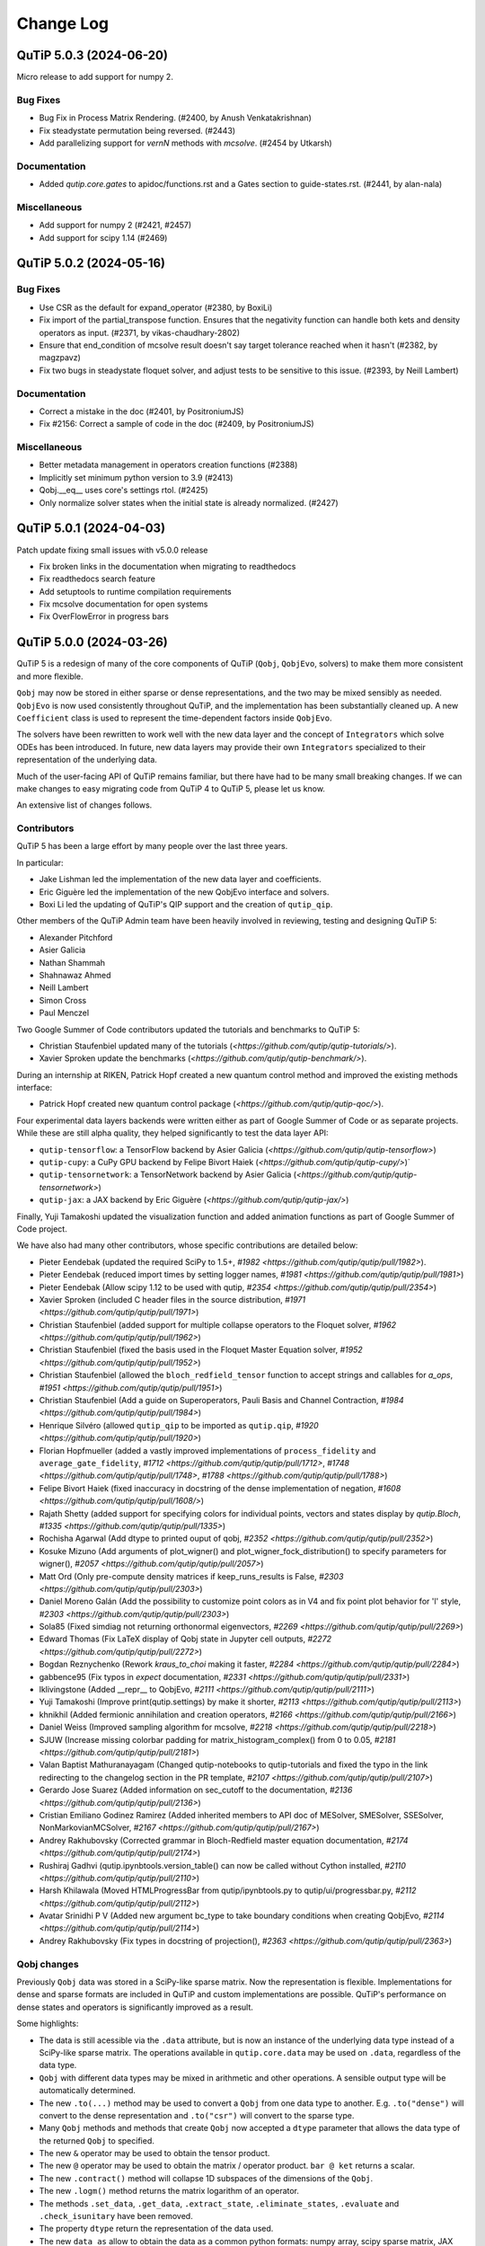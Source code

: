.. _changelog:

**********
Change Log
**********

.. towncrier release notes start

QuTiP 5.0.3 (2024-06-20)
========================

Micro release to add support for numpy 2.

Bug Fixes
---------

- Bug Fix in Process Matrix Rendering. (#2400, by Anush Venkatakrishnan)
- Fix steadystate permutation being reversed. (#2443)
- Add parallelizing support for `vernN` methods with `mcsolve`. (#2454 by Utkarsh)


Documentation
-------------

- Added `qutip.core.gates` to apidoc/functions.rst and a Gates section to guide-states.rst. (#2441, by alan-nala)


Miscellaneous
-------------

- Add support for numpy 2 (#2421, #2457)
- Add support for scipy 1.14 (#2469)


QuTiP 5.0.2 (2024-05-16)
========================

Bug Fixes
---------

- Use CSR as the default for expand_operator (#2380, by BoxiLi)
- Fix import of the partial_transpose function.
  Ensures that the negativity function can handle both kets and density operators as input. (#2371, by vikas-chaudhary-2802)
- Ensure that end_condition of mcsolve result doesn't say target tolerance reached when it hasn't (#2382, by magzpavz)
- Fix two bugs in steadystate floquet solver, and adjust tests to be sensitive to this issue. (#2393, by Neill Lambert)


Documentation
-------------

- Correct a mistake in the doc (#2401, by PositroniumJS)
- Fix #2156: Correct a sample of code in the doc (#2409, by PositroniumJS)


Miscellaneous
-------------

- Better metadata management in operators creation functions (#2388)
- Implicitly set minimum python version to 3.9 (#2413)
- Qobj.__eq__ uses core's settings rtol. (#2425)
- Only normalize solver states when the initial state is already normalized. (#2427)


QuTiP 5.0.1 (2024-04-03)
========================


Patch update fixing small issues with v5.0.0 release

- Fix broken links in the documentation when migrating to readthedocs
- Fix readthedocs search feature
- Add setuptools to runtime compilation requirements
- Fix mcsolve documentation for open systems
- Fix OverFlowError in progress bars


QuTiP 5.0.0 (2024-03-26)
========================


QuTiP 5 is a redesign of many of the core components of QuTiP (``Qobj``,
``QobjEvo``, solvers) to make them more consistent and more flexible.

``Qobj`` may now be stored in either sparse or dense representations,
and the two may be mixed sensibly as needed. ``QobjEvo`` is now used
consistently throughout QuTiP, and the implementation has been
substantially cleaned up. A new ``Coefficient`` class is used to
represent the time-dependent factors inside ``QobjEvo``.

The solvers have been rewritten to work well with the new data layer
and the concept of ``Integrators`` which solve ODEs has been introduced.
In future, new data layers may provide their own ``Integrators``
specialized to their representation of the underlying data.

Much of the user-facing API of QuTiP remains familiar, but there have
had to be many small breaking changes. If we can make changes to
easy migrating code from QuTiP 4 to QuTiP 5, please let us know.

An extensive list of changes follows.

Contributors
------------

QuTiP 5 has been a large effort by many people over the last three years.

In particular:

- Jake Lishman led the implementation of the new data layer and coefficients.
- Eric Giguère led the implementation of the new QobjEvo interface and solvers.
- Boxi Li led the updating of QuTiP's QIP support and the creation of ``qutip_qip``.

Other members of the QuTiP Admin team have been heavily involved in reviewing,
testing and designing QuTiP 5:

- Alexander Pitchford
- Asier Galicia
- Nathan Shammah
- Shahnawaz Ahmed
- Neill Lambert
- Simon Cross
- Paul Menczel

Two Google Summer of Code contributors updated the tutorials and benchmarks to
QuTiP 5:

- Christian Staufenbiel updated many of the tutorials (`<https://github.com/qutip/qutip-tutorials/>`).
- Xavier Sproken update the benchmarks (`<https://github.com/qutip/qutip-benchmark/>`).

During an internship at RIKEN, Patrick Hopf created a new quantum control method and
improved the existing methods interface:

- Patrick Hopf created new quantum control package (`<https://github.com/qutip/qutip-qoc/>`).

Four experimental data layers backends were written either as part of Google Summer
of Code or as separate projects. While these are still alpha quality, they helped
significantly to test the data layer API:

- ``qutip-tensorflow``: a TensorFlow backend by Asier Galicia (`<https://github.com/qutip/qutip-tensorflow>`)
- ``qutip-cupy``: a CuPy GPU backend by Felipe Bivort Haiek (`<https://github.com/qutip/qutip-cupy/>`)`
- ``qutip-tensornetwork``: a TensorNetwork backend by Asier Galicia (`<https://github.com/qutip/qutip-tensornetwork>`)
- ``qutip-jax``: a JAX backend by Eric Giguère (`<https://github.com/qutip/qutip-jax/>`)

Finally, Yuji Tamakoshi updated the visualization function and added animation
functions as part of Google Summer of Code project.

We have also had many other contributors, whose specific contributions are
detailed below:

- Pieter Eendebak (updated the required SciPy to 1.5+, `#1982 <https://github.com/qutip/qutip/pull/1982>`).
- Pieter Eendebak (reduced import times by setting logger names, `#1981 <https://github.com/qutip/qutip/pull/1981>`)
- Pieter Eendebak (Allow scipy 1.12 to be used with qutip, `#2354 <https://github.com/qutip/qutip/pull/2354>`)
- Xavier Sproken (included C header files in the source distribution, `#1971 <https://github.com/qutip/qutip/pull/1971>`)
- Christian Staufenbiel (added support for multiple collapse operators to the Floquet solver, `#1962 <https://github.com/qutip/qutip/pull/1962>`)
- Christian Staufenbiel (fixed the basis used in the Floquet Master Equation solver, `#1952 <https://github.com/qutip/qutip/pull/1952>`)
- Christian Staufenbiel (allowed the ``bloch_redfield_tensor`` function to accept strings and callables for `a_ops`, `#1951 <https://github.com/qutip/qutip/pull/1951>`)
- Christian Staufenbiel (Add a guide on Superoperators, Pauli Basis and Channel Contraction, `#1984 <https://github.com/qutip/qutip/pull/1984>`)
- Henrique Silvéro (allowed ``qutip_qip`` to be imported as ``qutip.qip``, `#1920 <https://github.com/qutip/qutip/pull/1920>`)
- Florian Hopfmueller (added a vastly improved implementations of ``process_fidelity`` and ``average_gate_fidelity``, `#1712 <https://github.com/qutip/qutip/pull/1712>`, `#1748 <https://github.com/qutip/qutip/pull/1748>`, `#1788 <https://github.com/qutip/qutip/pull/1788>`)
- Felipe Bivort Haiek (fixed inaccuracy in docstring of the dense implementation of negation, `#1608 <https://github.com/qutip/qutip/pull/1608/>`)
- Rajath Shetty (added support for specifying colors for individual points, vectors and states display by `qutip.Bloch`, `#1335 <https://github.com/qutip/qutip/pull/1335>`)
- Rochisha Agarwal (Add dtype to printed ouput of qobj, `#2352 <https://github.com/qutip/qutip/pull/2352>`)
- Kosuke Mizuno (Add arguments of plot_wigner() and plot_wigner_fock_distribution() to specify parameters for wigner(), `#2057 <https://github.com/qutip/qutip/pull/2057>`)
- Matt Ord (Only pre-compute density matrices if keep_runs_results is False, `#2303 <https://github.com/qutip/qutip/pull/2303>`)
- Daniel Moreno Galán (Add the possibility to customize point colors as in V4 and fix point plot behavior for 'l' style, `#2303 <https://github.com/qutip/qutip/pull/2303>`)
- Sola85 (Fixed simdiag not returning orthonormal eigenvectors, `#2269 <https://github.com/qutip/qutip/pull/2269>`)
- Edward Thomas (Fix LaTeX display of Qobj state in Jupyter cell outputs, `#2272 <https://github.com/qutip/qutip/pull/2272>`)
- Bogdan Reznychenko (Rework `kraus_to_choi` making it faster, `#2284 <https://github.com/qutip/qutip/pull/2284>`)
- gabbence95 (Fix typos in `expect` documentation, `#2331 <https://github.com/qutip/qutip/pull/2331>`)
- lklivingstone (Added __repr__ to QobjEvo, `#2111 <https://github.com/qutip/qutip/pull/2111>`)
- Yuji Tamakoshi (Improve print(qutip.settings) by make it shorter, `#2113 <https://github.com/qutip/qutip/pull/2113>`)
- khnikhil (Added fermionic annihilation and creation operators, `#2166 <https://github.com/qutip/qutip/pull/2166>`)
- Daniel Weiss (Improved sampling algorithm for mcsolve, `#2218 <https://github.com/qutip/qutip/pull/2218>`)
- SJUW (Increase missing colorbar padding for matrix_histogram_complex() from 0 to 0.05, `#2181 <https://github.com/qutip/qutip/pull/2181>`)
- Valan Baptist Mathuranayagam (Changed qutip-notebooks to qutip-tutorials and fixed the typo in the link redirecting to the changelog section in the PR template, `#2107 <https://github.com/qutip/qutip/pull/2107>`)
- Gerardo Jose Suarez (Added information on sec_cutoff to the documentation, `#2136 <https://github.com/qutip/qutip/pull/2136>`)
- Cristian Emiliano Godinez Ramirez (Added inherited members to API doc of MESolver, SMESolver, SSESolver, NonMarkovianMCSolver, `#2167 <https://github.com/qutip/qutip/pull/2167>`)
- Andrey Rakhubovsky (Corrected grammar in Bloch-Redfield master equation documentation, `#2174 <https://github.com/qutip/qutip/pull/2174>`)
- Rushiraj Gadhvi (qutip.ipynbtools.version_table() can now be called without Cython installed, `#2110 <https://github.com/qutip/qutip/pull/2110>`)
- Harsh Khilawala (Moved HTMLProgressBar from qutip/ipynbtools.py to qutip/ui/progressbar.py, `#2112 <https://github.com/qutip/qutip/pull/2112>`)
- Avatar Srinidhi P V (Added new argument bc_type to take boundary conditions when creating QobjEvo, `#2114 <https://github.com/qutip/qutip/pull/2114>`)
- Andrey Rakhubovsky (Fix types in docstring of projection(), `#2363 <https://github.com/qutip/qutip/pull/2363>`)


Qobj changes
------------

Previously ``Qobj`` data was stored in a SciPy-like sparse matrix. Now the
representation is flexible. Implementations for dense and sparse formats are
included in QuTiP and custom implementations are possible. QuTiP's performance
on dense states and operators is significantly improved as a result.

Some highlights:

- The data is still acessible via the ``.data`` attribute, but is now an
  instance of the underlying data type instead of a SciPy-like sparse matrix.
  The operations available in ``qutip.core.data`` may be used on ``.data``,
  regardless of the data type.
- ``Qobj`` with different data types may be mixed in arithmetic and other
  operations. A sensible output type will be automatically determined.
- The new ``.to(...)`` method may be used to convert a ``Qobj`` from one data type
  to another. E.g. ``.to("dense")`` will convert to the dense representation and
  ``.to("csr")`` will convert to the sparse type.
- Many ``Qobj`` methods and methods that create ``Qobj`` now accepted a ``dtype``
  parameter that allows the data type of the returned ``Qobj`` to specified.
- The new ``&`` operator may be used to obtain the tensor product.
- The new ``@`` operator may be used to obtain the matrix / operator product.
  ``bar @ ket`` returns a scalar.
- The new ``.contract()`` method will collapse 1D subspaces of the dimensions of
  the ``Qobj``.
- The new ``.logm()`` method returns the matrix logarithm of an operator.
- The methods ``.set_data``, ``.get_data``, ``.extract_state``, ``.eliminate_states``,
  ``.evaluate`` and ``.check_isunitary`` have been removed.
- The property ``dtype`` return the representation of the data used.
- The new ``data_as`` allow to obtain the data as a common python formats:
  numpy array, scipy sparse matrix, JAX Array, etc.

QobjEvo changes
---------------

The ``QobjEvo`` type for storing time-dependent quantum objects has been
significantly expanded, standardized and extended. The time-dependent
coefficients are now represented using a new ``Coefficient`` type that
may be independently created and manipulated if required.

Some highlights:

- The ``.compile()`` method has been removed. Coefficients specified as
  strings are automatically compiled if possible and the compilation is
  cached across different Python runs and instances.
- Mixing coefficient types within a single ``Qobj`` is now supported.
- Many new attributes were added to ``QobjEvo`` for convenience. Examples
  include ``.dims``, ``.shape``, ``.superrep`` and ``.isconstant``.
- Many old attributes such as ``.cte``, ``.use_cython``, ``.type``, ``.const``,
  and ``.coeff_file`` were removed.
- A new ``Spline`` coefficient supports spline interpolations of different
  orders. The old ``Cubic_Spline`` coefficient has been removed.
- The new ``.arguments(...)`` method allows additional arguments to the
  underlying coefficient functions to be updated.
- The ``_step_func_coeff`` argument has been replaced by the ``order``
  parameter. ``_step_func_coeff=False`` is equivalent to ``order=3``.
  ``_step_func_coeff=True`` is equivalent to ``order=0``. Higher values
  of ``order`` gives spline interpolations of higher orders.
- The spline type can take ``bc_type`` to control the boundary conditions.
- QobjEvo can be creating from the multiplication of a Qobj with a coefficient:
  ``oper * qutip.coefficient(f, args=args)`` is equivalent to
  ``qutip.QobjEvo([[oper, f]], args=args)``.
- Coefficient function can be defined in a pythonic manner: ``def f(t, A, w)``.
  The dictionary ``args`` second argument is no longer needed.
  Function using the exact ``f(t, args)`` signature will use the old method for
  backward compatibility.

Solver changes
--------------

The solvers in QuTiP have been heavily reworked and standardized.
Under the hood solvers now make use of swappable ODE ``Integrators``.
Many ``Integrators`` are included (see the list below) and
custom implementations are possible. Solvers now consistently
accept a ``QobjEvo`` instance at the Hamiltonian or Liouvillian, or
any object which can be passed to the ``QobjEvo`` constructor.

A breakdown of highlights follows.

All solvers:

- Solver options are now supplied in an ordinary Python dict.
  ``qutip.Options`` is deprecated and returns a dict for backwards
  compatibility.
- A specific ODE integrator may be selected by supplying a
  ``method`` option.
- Each solver provides a class interface. Creating an instance
  of the class allows a solver to be run multiple times for the
  same system without having to repeatedly reconstruct the
  right-hand side of the ODE to be integrated.
- A ``QobjEvo`` instance is accepted for most operators, e.g.,
  ``H``, ``c_ops``, ``e_ops``, ``a_ops``.
- The progress bar is now selected using the ``progress_bar`` option.
  A new progess bar using the ``tqdm`` Python library is provided.
- Dynamic arguments, where the value of an operator depends on
  the current state of the evolution interface reworked. Now a property of the
  solver is to be used as an arguments:
  ``args={"state": MESolver.StateFeedback(default=rho0)}``

Integrators:

- The SciPy zvode integrator is available with the BDF and
  Adams methods as ``bdf`` and ``adams``.
- The SciPy dop853 integrator (an eighth order Runge-Kutta method by
  Dormand & Prince) is available as ``dop853``.
- The SciPy lsoda integrator is available as ``lsoda``.
- QuTiP's own implementation of Verner's "most efficient" Runge-Kutta methods
  of order 7 and 9 are available as ``vern7`` and ``vern9``. See
  http://people.math.sfu.ca/~jverner/ for a description of the methods.
- QuTiP's own implementation of a solver that directly diagonalizes the
  the system to be integrated is available as ``diag``. It only works on
  time-independent systems and is slow to setup, but once the diagonalization
  is complete, it generates solutions very quickly.
- QuTiP's own implementatoin of an approximate Krylov subspace integrator is
  available as ``krylov``. This integrator is only usable with ``sesolve``.

Result class:

- A new ``.e_data`` attribute provides expectation values as a dictionary.
  Unlike ``.expect``, the values are provided in a Python list rather than
  a numpy array, which better supports non-numeric types.
- The contents of the ``.stats`` attribute changed significantly and is
  now more consistent across solvers.

Monte-Carlo Solver (mcsolve):

- The system, H, may now be a super-operator.
- The ``seed`` parameter now supports supplying numpy ``SeedSequence`` or
  ``Generator`` types.
- The new ``timeout`` and ``target_tol`` parameters allow the solver to exit
  early if a timeout or target tolerance is reached.
- The ntraj option no longer supports a list of numbers of trajectories.
  Instead, just run the solver multiple times and use the class ``MCSolver``
  if setting up the solver uses a significant amount of time.
- The ``map_func`` parameter has been replaced by the ``map`` option.
- A loky based parallel map as been added.
- A mpi based parallel map as been added.
- The result returned by ``mcsolve`` now supports calculating photocurrents
  and calculating the steady state over N trajectories.
- The old ``parfor`` parallel execution function has been removed from
  ``qutip.parallel``. Use ``parallel_map``, ``loky_map`` or ``mpi_pmap`` instead.
- Added improved sampling options which converge much faster when the
  probability of collapse is small.

Non Markovian Monte-Carlo Solver (nm_mcsolve):

- New Monte-Carlo Solver supporting negative decay rates.
- Based on the influence martingale approach, Donvil et al., Nat Commun 13, 4140 (2022).
- Most of the improvements made to the regular Monte-Carlo solver are also available here.
- The value of the influence martingale is available through the ``.trace`` attribute of the result.

Stochastic Equation Solvers (ssesolve, smesolve)

- Function call greatly changed: many keyword arguments are now options.
- m_ops and dW_factors are now changed from the default from the new class interface only.
- Use the same parallel maps as mcsolve: support for loky and mpi map added.
- End conditions ``timeout`` and ``target_tol`` added.
- The ``seed`` parameter now supports supplying numpy ``SeedSequence``.
- Wiener function is now available as a feedback.

Bloch-Redfield Master Equation Solver (brmesolve):

- The ``a_ops`` and ``spectra`` support implementations been heavily reworked to
  reuse the techniques from the new Coefficient and QobjEvo classes.
- The ``use_secular`` parameter has been removed. Use ``sec_cutoff=-1`` instead.
- The required tolerance is now read from ``qutip.settings``.

Krylov Subspace Solver (krylovsolve):

- The Krylov solver is now implemented using ``SESolver`` and the ``krylov``
  ODE integrator. The function ``krylovsolve`` is maintained for convenience
  and now supports many more options.
- The ``sparse`` parameter has been removed. Supply a sparse ``Qobj`` for the
  Hamiltonian instead.

Floquet Solver (fsesolve and fmmesolve):

- The Floquet solver has been rewritten to use a new ``FloquetBasis`` class
  which manages the transformations from lab to Floquet basis and back.
- Many of the internal methods used by the old Floquet solvers have
  been removed. The Floquet tensor may still be retried using
  the function ``floquet_tensor``.
- The Floquet Markov Master Equation solver has had many changes and
  new options added. The environment temperature may be specified using
  ``w_th``, and the result states are stored in the lab basis and optionally
  in the Floquet basis using ``store_floquet_state``.
- The spectra functions supplied to ``fmmesolve`` must now be vectorized
  (i.e. accept and return numpy arrays for frequencies and densities) and
  must accept negative frequence (i.e. usually include a ``w > 0`` factor
  so that the returned densities are zero for negative frequencies).
- The number of sidebands to keep, ``kmax`` may only be supplied when using
  the ``FMESolver``
- The ``Tsteps`` parameter has been removed from both ``fsesolve`` and
  ``fmmesolve``. The ``precompute`` option to ``FloquetBasis`` may be used
  instead.

Evolution of State Solver (essovle):

- The function ``essolve`` has been removed. Use the ``diag`` integration
  method with ``sesolve`` or ``mesolve`` instead.

Steady-state solvers (steadystate module):

- The ``method`` parameter and ``solver`` parameters have been separated. Previously
  they were mixed together in the ``method`` parameter.
- The previous options are now passed as parameters to the steady state
  solver and mostly passed through to the underlying SciPy functions.
- The logging and statistics have been removed.

Correlation functions (correlation module):

- A new ``correlation_3op`` function has been added. It supports ``MESolver``
  or ``BRMESolver``.
- The ``correlation``, ``correlation_4op``, and ``correlation_ss`` functions have been
  removed.
- Support for calculating correlation with ``mcsolve`` has been removed.

Propagators (propagator module):

- A class interface, ``qutip.Propagator``, has been added for propagators.
- Propagation of time-dependent systems is now supported using ``QobjEvo``.
- The ``unitary_mode`` and ``parallel`` options have been removed.

Correlation spectra (spectrum module):

- The functions ``spectrum_ss`` and ``spectrum_pi`` have been removed and
  are now internal functions.
- The ``use_pinv`` parameter for ``spectrum`` has been removed and the
  functionality merged into the ``solver`` parameter. Use ``solver="pi"``
  instead.

Hierarchical Equation of Motion Solver (HEOM)

- Updated the solver to use the new QuTiP integrators and data layer.
- Updated all the HEOM tutorials to QuTiP 5.
- Added support for combining bosonic and fermionic baths.
- Sped up the construction of the RHS of the HEOM solver by a factor of 4x.
- As in QuTiP 4, the HEOM supports arbitrary spectral densities, bosonic and fermionic baths, Páde and Matsubara expansions of the correlation functions, calculating the Matsubara terminator and inspection of the ADOs (auxiliary density operators).


QuTiP core
----------

There have been numerous other small changes to core QuTiP features:

- ``qft(...)`` the function that returns the quantum Fourier
  transform operator was moved from ``qutip.qip.algorithm`` into ``qutip``.
- The Bloch-Redfield solver tensor, ``brtensor``, has been moved into
  ``qutip.core``. See the section above on the Bloch-Redfield solver
  for details.
- The functions ``mat2vec`` and ``vec2mat`` for transforming states to and
  from super-operator states have been renamed to ``stack_columns`` and
  ``unstack_columns``.
- The function ``liouvillian_ref`` has been removed. Used ``liouvillian``
  instead.
- The superoperator transforms ``super_to_choi``, ``choi_to_super``,
  ``choi_to_kraus``, ``choi_to_chi`` and ``chi_to_choi`` have been removed.
  Used ``to_choi``, ``to_super``, ``to_kraus`` and ``to_chi`` instead.
- All of the random object creation functions now accepted a
  numpy ``Generator`` as a seed.
- The ``dims`` parameter of all random object creation functions has
  been removed. Supply the dimensions as the first parameter if
  explicit dimensions are required.
- The function ``rand_unitary_haar`` has been removed. Use
  ``rand_unitary(distribution="haar")`` instead.
- The functions ``rand_dm_hs`` and ``rand_dm_ginibre`` have been removed.
  Use ``rand_dm(distribution="hs")`` and ``rand_dm(distribution="ginibre")``
  instead.
- The function ``rand_ket_haar`` has been removed. Use
  ``rand_ket(distribution="haar")`` instead.
- The measurement functions have had the ``target`` parameter for
  expanding the measurement operator removed. Used ``expand_operator``
  to expand the operator instead.
- ``qutip.Bloch`` now supports applying colours per-point, state or vector in
  ``add_point``, ``add_states``, and ``add_vectors``.
- Dimensions use a class instead of layered lists.
- Allow measurement functions to support degenerate operators.
- Add ``qeye_like`` and ``qzero_like``.
- Added fermionic annihilation and creation operators.

QuTiP settings
--------------

Previously ``qutip.settings`` was an ordinary module. Now ``qutip.settings`` is
an instance of a settings class. All the runtime modifiable settings for
core operations are in ``qutip.settings.core``. The other settings are not
modifiable at runtime.

- Removed ``load``. ``reset`` and ``save`` functions.
- Removed ``.debug``, ``.fortran``, ``.openmp_thresh``.
- New ``.compile`` stores the compilation options for compiled coefficients.
- New ``.core["rtol"]`` core option gives the default relative tolerance used by QuTiP.
- The absolute tolerance setting ``.atol`` has been moved to ``.core["atol"]``.

Visualization
-------------

- Added arguments to ``plot_wigner`` and ``plot_wigner_fock_distribution`` to specify parameters for ``wigner``.
- Removed ``Bloch3D``. The same functionality is provided by ``Bloch``.
- Added ``fig``, ``ax`` and ``cmap`` keyword arguments to all visualization functions.
- Most visualization functions now respect the ``colorblind_safe`` setting.
- Added new functions to create animations from a list of ``Qobj`` or directly from solver results with saved states.


Package reorganization
----------------------

- ``qutip.qip`` has been moved into its own package, qutip-qip. Once installed, qutip-qip is available as either ``qutip.qip`` or ``qutip_qip``. Some widely useful gates have been retained in ``qutip.gates``.
- ``qutip.control`` has been moved to qutip-qtrl and once installed qutip-qtrl is available as either ``qutip.control`` or ``qutip_qtrl``. Note that ``quitp_qtrl`` is provided primarily for backwards compatibility. Improvements to optimal control will take place in the new ``qutip_qoc`` package.
- ``qutip.lattice`` has been moved into its own package, qutip-lattice. It is available from `<https://github.com/qutip/qutip-lattice>`.
- ``qutip.sparse`` has been removed. It contained the old sparse matrix representation and is replaced by the new implementation in ``qutip.data``.
- ``qutip.piqs`` functions are no longer available from the ``qutip`` namespace. They are accessible from ``qutip.piqs`` instead.

Miscellaneous
-------------

- Support has been added for 64-bit integer sparse matrix indices, allowing
  sparse matrices with up to 2**63 rows and columns. This support needs to
  be enabled at compilation time by calling ``setup.py`` and passing
  ``--with-idxint-64``.

Feature removals
----------------

- Support for OpenMP has been removed. If there is enough demand and a good plan for how to organize it, OpenMP support may return in a future QuTiP release.
- The ``qutip.parfor`` function has been removed. Use ``qutip.parallel_map`` instead.
- ``qutip.graph`` has been removed and replaced by SciPy's graph functions.
- ``qutip.topology`` has been removed. It contained only one function ``berry_curvature``.
- The ``~/.qutip/qutiprc`` config file is no longer supported. It contained settings for the OpenMP support.
- Deprecate ``three_level_atom``
- Deprecate ``orbital``


Changes from QuTiP 5.0.0b1:
---------------------------

Features
--------

- Add dtype to printed ouput of qobj (#2352 by Rochisha Agarwal)


Miscellaneous
-------------

- Allow scipy 1.12 to be used with qutip. (#2354 by Pieter Eendebak)


QuTiP 5.0.0b1 (2024-03-04)
==========================

Features
--------

- Create a Dimension class (#1996)
- Add arguments of plot_wigner() and plot_wigner_fock_distribution() to specify parameters for wigner(). (#2057, by Kosuke Mizuno)
- Restore feedback to solvers (#2210)
- Added mpi_pmap, which uses the mpi4py module to run computations in parallel through the MPI interface. (#2296, by Paul)
- Only pre-compute density matrices if keep_runs_results is False (#2303, by Matt Ord)


Bug Fixes
---------

- Add the possibility to customize point colors as in V4 and fix point plot behavior for 'l' style (#1974, by Daniel Moreno Galán)
- Disabled broken "improved sampling" for `nm_mcsolve`. (#2234, by Paul)
- Fixed result objects storing a reference to the solver through options._feedback. (#2262, by Paul)
- Fixed simdiag not returning orthonormal eigenvectors. (#2269, by Sola85)
- Fix LaTeX display of Qobj state in Jupyter cell outputs (#2272, by Edward Thomas)
- Improved behavior of `parallel_map` and `loky_pmap` in the case of timeouts, errors or keyboard interrupts (#2280, by Paul)
- Ignore deprecation warnings from cython 0.29.X in tests. (#2288)
- Fixed two problems with the steady_state() solver in the HEOM method. (#2333)


Miscellaneous
-------------

- Improve fidelity doc-string (#2257)
- Improve documentation in guide/dynamics (#2271)
- Improve states and operator parameters documentation. (#2289)
- Rework `kraus_to_choi` making it faster (#2284, by Bogdan Reznychenko)
- Remove Bloch3D: redundant to Bloch (#2306)
- Allow tests to run without matplotlib and ipython. (#2311)
- Add too small step warnings in fixed dt SODE solver (#2313)
- Add `dtype` to `Qobj` and `QobjEvo` (#2325)
- Fix typos in `expect` documentation (#2331, by gabbence95)
- Allow measurement functions to support degenerate operators. (#2342)


QuTiP 5.0.0a2 (2023-09-06)
==========================

Features
--------

- Add support for different spectra types for bloch_redfield_tensor (#1951)
- Improve qutip import times by setting logger names explicitly. (#1981, by Pieter Eendebak)
- Change the order of parameters in expand_operator (#1991)
- Add `svn` and `solve` to dispatched (#2002)
- Added nm_mcsolve to provide support for Monte-Carlo simulations of master equations with possibly negative rates. The method implemented here is described in arXiv:2209.08958 [quant-ph]. (#2070 by pmenczel)
- Add support for combining bosonic and fermionic HEOM baths (#2089)
- Added __repr__ to QobjEvo (#2111 by lklivingstone)
- Improve print(qutip.settings) by make it shorter (#2113 by tamakoshi2001)
- Create the `trace_oper_ket` operation (#2126)
- Speed up the construction of the RHS of the HEOM solver by a factor of 4x by converting the final step to Cython. (#2128)
- Rewrite the stochastic solver to use the v5 solver interface. (#2131)
- Add `Qobj.get` to extract underlying data in original format. (#2141)
- Add qeye_like and qzero_like (#2153)
- Add capacity to dispatch on ``Data`` (#2157)
- Added fermionic annihilation and creation operators. (#2166 by khnikhil)
- Changed arguments and applied colorblind_safe to functions in visualization.py (#2170 by Yuji Tamakoshi)
- Changed arguments and applied colorblind_safe to plot_wigner_sphere and matrix_histogram in visualization.py (#2193 by Yuji Tamakoshi)
- Added Dia data layer which represents operators as multi-diagonal matrices. (#2196)
- Added support for animated plots. (#2203 by Yuji Tamakoshi)
- Improved sampling algorithm for mcsolve (#2218 by Daniel Weiss)
- Added support for early termination of map functions. (#2222)



Bug Fixes
---------

- Add missing state transformation to floquet_markov_mesolve (#1952 by christian512)
- Added default _isherm value (True) for momentum and position operators. (#2032 by Asier Galicia)
- Changed qutip-notebooks to qutip-tutorials and fixed the typo in the link redirecting to the changelog section in the PR template. (#2107 by Valan Baptist Mathuranayagam)
- Increase missing colorbar padding for matrix_histogram_complex() from 0 to 0.05. (#2181 by SJUW)
- Raise error on insufficient memory. (#2224)
- Fixed fallback to fsesolve call in fmmesolve (#2225)


Removals
--------

- Remove qutip.control and replace with qutip_qtrl. (#2116)
- Deleted _solve in countstat.py and used _data.solve. (#2120 by Yuji Tamakoshi)
- Deprecate three_level_atom (#2221)
- Deprecate orbital (#2223)


Documentation
-------------

- Add a guide on Superoperators, Pauli Basis and Channel Contraction. (#1984 by christian512)
- Added information on sec_cutoff to the documentation (#2136 by Gerardo Jose Suarez)
- Added inherited members to API doc of MESolver, SMESolver, SSESolver, NonMarkovianMCSolver (#2167 by Cristian Emiliano Godinez Ramirez)
- Corrected grammar in Bloch-Redfield master equation documentation (#2174 by Andrey Rakhubovsky)


Miscellaneous
-------------

- Update scipy version requirement to 1.5+ (#1982 by Pieter Eendebak)
- Added __all__ to qutip/measurements.py and qutip/core/semidefinite.py (#2103 by Rushiraj Gadhvi)
- Restore towncrier check (#2105)
- qutip.ipynbtools.version_table() can now be called without Cython installed (#2110 by Rushiraj Gadhvi)
- Moved HTMLProgressBar from qutip/ipynbtools.py to qutip/ui/progressbar.py (#2112 by Harsh Khilawala)
- Added new argument bc_type to take boundary conditions when creating QobjEvo (#2114 by Avatar Srinidhi P V )
- Remove Windows build warning suppression. (#2119)
- Optimize dispatcher by dispatching on positional only args. (#2135)
- Clean semidefinite (#2138)
- Migrate `transfertensor.py` to solver (#2142)
- Add a test for progress_bar (#2150)
- Enable cython 3 (#2151)
- Added tests for visualization.py (#2192 by Yuji Tamakoshi)
- Sorted arguments of sphereplot so that the order is similar to those of plot_spin_distribution (#2219 by Yuji Tamakoshi)


QuTiP 5.0.0a1 (2023-02-07)
==========================

QuTiP 5 is a redesign of many of the core components of QuTiP (``Qobj``,
``QobjEvo``, solvers) to make them more consistent and more flexible.

``Qobj`` may now be stored in either sparse or dense representations,
and the two may be mixed sensibly as needed. ``QobjEvo`` is now used
consistently throughout QuTiP, and the implementation has been
substantially cleaned up. A new ``Coefficient`` class is used to
represent the time-dependent factors inside ``QobjEvo``.

The solvers have been rewritten to work well with the new data layer
and the concept of ``Integrators`` which solve ODEs has been introduced.
In future, new data layers may provide their own ``Integrators``
specialized to their representation of the underlying data.

Much of the user-facing API of QuTiP remains familiar, but there have
had to be many small breaking changes. If we can make changes to
easy migrating code from QuTiP 4 to QuTiP 5, please let us know.

Any extensive list of changes follows.

Contributors
------------

QuTiP 5 has been a large effort by many people over the last three years.

In particular:

- Jake Lishman led the implementation of the new data layer and coefficients.
- Eric Giguère led the implementation of the new QobjEvo interface and solvers.
- Boxi Li led the updating of QuTiP's QIP support and the creation of ``qutip_qip``.

Other members of the QuTiP Admin team have been heavily involved in reviewing,
testing and designing QuTiP 5:

- Alexander Pitchford
- Asier Galicia
- Nathan Shammah
- Shahnawaz Ahmed
- Neill Lambert
- Simon Cross

Two Google Summer of Code contributors updated the tutorials and benchmarks to
QuTiP 5:

- Christian Staufenbiel updated many of the tutorials (`<https://github.com/qutip/qutip-tutorials/>`).
- Xavier Sproken update the benchmarks (`<https://github.com/qutip/qutip-benchmark/>`).

Four experimental data layers backends were written either as part of Google Summer
of Code or as separate projects. While these are still alpha quality, the helped
significantly to test the data layer API:

- ``qutip-tensorflow``: a TensorFlow backend by Asier Galicia (`<https://github.com/qutip/qutip-tensorflow>`)
- ``qutip-cupy``: a CuPy GPU backend by Felipe Bivort Haiek (`<https://github.com/qutip/qutip-cupy/>`)`
- ``qutip-tensornetwork``: a TensorNetwork backend by Asier Galicia (`<https://github.com/qutip/qutip-tensornetwork>`)
- ``qutip-jax``: a JAX backend by Eric Giguère (`<https://github.com/qutip/qutip-jax/>`)

We have also had many other contributors, whose specific contributions are
detailed below:

- Pieter Eendebak (updated the required SciPy to 1.4+, `#1982 <https://github.com/qutip/qutip/pull/1982>`).
- Pieter Eendebak (reduced import times by setting logger names, `#1981 <https://github.com/qutip/qutip/pull/1981>`)
- Xavier Sproken (included C header files in the source distribution, `#1971 <https://github.com/qutip/qutip/pull/1971>`)
- Christian Staufenbiel (added support for multiple collapse operators to the Floquet solver, `#1962 <https://github.com/qutip/qutip/pull/1962>`)
- Christian Staufenbiel (fixed the basis used in the Floquet Master Equation solver, `#1952 <https://github.com/qutip/qutip/pull/1952>`)
- Christian Staufenbiel (allowed the ``bloch_redfield_tensor`` function to accept strings and callables for `a_ops`, `#1951 <https://github.com/qutip/qutip/pull/1951>`)
- Henrique Silvéro (allowed ``qutip_qip`` to be imported as ``qutip.qip``, `#1920 <https://github.com/qutip/qutip/pull/1920>`)
- Florian Hopfmueller (added a vastly improved implementations of ``process_fidelity`` and ``average_gate_fidelity``, `#1712 <https://github.com/qutip/qutip/pull/1712>`, `#1748 <https://github.com/qutip/qutip/pull/1748>`, `#1788 <https://github.com/qutip/qutip/pull/1788>`)
- Felipe Bivort Haiek (fixed inaccuracy in docstring of the dense implementation of negation, `#1608 <https://github.com/qutip/qutip/pull/1608/>`)
- Rajath Shetty (added support for specifying colors for individual points, vectors and states display by `qutip.Bloch`, `#1335 <https://github.com/qutip/qutip/pull/1335>`)

Qobj changes
------------

Previously ``Qobj`` data was stored in a SciPy-like sparse matrix. Now the
representation is flexible. Implementations for dense and sparse formats are
included in QuTiP and custom implementations are possible. QuTiP's performance
on dense states and operators is significantly improved as a result.

Some highlights:

- The data is still acessible via the ``.data`` attribute, but is now an
  instance of the underlying data type instead of a SciPy-like sparse matrix.
  The operations available in ``qutip.core.data`` may be used on ``.data``,
  regardless of the data type.
- ``Qobj`` with different data types may be mixed in arithmetic and other
  operations. A sensible output type will be automatically determined.
- The new ``.to(...)`` method may be used to convert a ``Qobj`` from one data type
  to another. E.g. ``.to("dense")`` will convert to the dense representation and
  ``.to("csr")`` will convert to the sparse type.
- Many ``Qobj`` methods and methods that create ``Qobj`` now accepted a ``dtype``
  parameter that allows the data type of the returned ``Qobj`` to specified.
- The new ``&`` operator may be used to obtain the tensor product.
- The new ``@`` operator may be used to obtain the matrix / operator product.
  ``bar @ ket`` returns a scalar.
- The new ``.contract()`` method will collapse 1D subspaces of the dimensions of
  the ``Qobj``.
- The new ``.logm()`` method returns the matrix logarithm of an operator.
- The methods ``.set_data``, ``.get_data``, ``.extract_state``, ``.eliminate_states``,
  ``.evaluate`` and ``.check_isunitary`` have been removed.

QobjEvo changes
---------------

The ``QobjEvo`` type for storing time-dependent quantum objects has been
significantly expanded, standardized and extended. The time-dependent
coefficients are now represented using a new ``Coefficient`` type that
may be independently created and manipulated if required.

Some highlights:

- The ``.compile()`` method has been removed. Coefficients specified as
  strings are automatically compiled if possible and the compilation is
  cached across different Python runs and instances.
- Mixing coefficient types within a single ``Qobj`` is now supported.
- Many new attributes were added to ``QobjEvo`` for convenience. Examples
  include ``.dims``, ``.shape``, ``.superrep`` and ``.isconstant``.
- Many old attributes such as ``.cte``, ``.use_cython``, ``.type``, ``.const``,
  and ``.coeff_file`` were removed.
- A new ``Spline`` coefficient supports spline interpolations of different
  orders. The old ``Cubic_Spline`` coefficient has been removed.
- The new ``.arguments(...)`` method allows additional arguments to the
  underlying coefficient functions to be updated.
- The ``_step_func_coeff`` argument has been replaced by the ``order``
  parameter. ``_step_func_coeff=False`` is equivalent to ``order=3``.
  ``_step_func_coeff=True`` is equivalent to ``order=0``. Higher values
  of ``order`` gives spline interpolations of higher orders.

Solver changes
--------------

The solvers in QuTiP have been heavily reworked and standardized.
Under the hood solvers now make use of swappable ODE ``Integrators``.
Many ``Integrators`` are included (see the list below) and
custom implementations are possible. Solvers now consistently
accept a ``QobjEvo`` instance at the Hamiltonian or Liouvillian, or
any object which can be passed to the ``QobjEvo`` constructor.

A breakdown of highlights follows.

All solvers:

- Solver options are now supplied in an ordinary Python dict.
  ``qutip.Options`` is deprecated and returns a dict for backwards
  compatibility.
- A specific ODE integrator may be selected by supplying a
  ``method`` option.
- Each solver provides a class interface. Creating an instance
  of the class allows a solver to be run multiple times for the
  same system without having to repeatedly reconstruct the
  right-hand side of the ODE to be integrated.
- A ``QobjEvo`` instance is accepted for most operators, e.g.,
  ``H``, ``c_ops``, ``e_ops``, ``a_ops``.
- The progress bar is now selected using the ``progress_bar`` option.
  A new progess bar using the ``tqdm`` Python library is provided.
- Dynamic arguments, where the value of an operator depends on
  the current state of the evolution, have been removed. They
  may be re-implemented later if there is demand for them.

Integrators:

- The SciPy zvode integrator is available with the BDF and
  Adams methods as ``bdf`` and ``adams``.
- The SciPy dop853 integrator (an eighth order Runge-Kutta method by
  Dormand & Prince) is available as ``dop853``.
- The SciPy lsoda integrator is available as ``lsoda``.
- QuTiP's own implementation of Verner's "most efficient" Runge-Kutta methods
  of order 7 and 9 are available as ``vern7`` and ``vern9``. See
  http://people.math.sfu.ca/~jverner/ for a description of the methods.
- QuTiP's own implementation of a solver that directly diagonalizes the
  the system to be integrated is available as ``diag``. It only works on
  time-independent systems and is slow to setup, but once the diagonalization
  is complete, it generates solutions very quickly.
- QuTiP's own implementatoin of an approximate Krylov subspace integrator is
  available as ``krylov``. This integrator is only usable with ``sesolve``.

Result class:

- A new ``.e_data`` attribute provides expectation values as a dictionary.
  Unlike ``.expect``, the values are provided in a Python list rather than
  a numpy array, which better supports non-numeric types.
- The contents of the ``.stats`` attribute changed significantly and is
  now more consistent across solvers.

Monte-Carlo Solver (mcsolve):

- The system, H, may now be a super-operator.
- The ``seed`` parameter now supports supplying numpy ``SeedSequence`` or
  ``Generator`` types.
- The new ``timeout`` and ``target_tol`` parameters allow the solver to exit
  early if a timeout or target tolerance is reached.
- The ntraj option no longer supports a list of numbers of trajectories.
  Instead, just run the solver multiple times and use the class ``MCSolver``
  if setting up the solver uses a significant amount of time.
- The ``map_func`` parameter has been replaced by the ``map`` option. In
  addition to the existing ``serial`` and ``parallel`` values, the value
  ``loky`` may be supplied to use the loky package to parallelize trajectories.
- The result returned by ``mcsolve`` now supports calculating photocurrents
  and calculating the steady state over N trajectories.
- The old ``parfor`` parallel execution function has been removed from
  ``qutip.parallel``. Use ``parallel_map`` or ``loky_map`` instead.

Bloch-Redfield Master Equation Solver (brmesolve):

- The ``a_ops`` and ``spectra`` support implementaitons been heavily reworked to
  reuse the techniques from the new Coefficient and QobjEvo classes.
- The ``use_secular`` parameter has been removed. Use ``sec_cutoff=-1`` instead.
- The required tolerance is now read from ``qutip.settings``.

Krylov Subspace Solver (krylovsolve):

- The Krylov solver is now implemented using ``SESolver`` and the ``krylov``
  ODE integrator. The function ``krylovsolve`` is maintained for convenience
  and now supports many more options.
- The ``sparse`` parameter has been removed. Supply a sparse ``Qobj`` for the
  Hamiltonian instead.

Floquet Solver (fsesolve and fmmesolve):

- The Floquet solver has been rewritten to use a new ``FloquetBasis`` class
  which manages the transformations from lab to Floquet basis and back.
- Many of the internal methods used by the old Floquet solvers have
  been removed. The Floquet tensor may still be retried using
  the function ``floquet_tensor``.
- The Floquet Markov Master Equation solver has had many changes and
  new options added. The environment temperature may be specified using
  ``w_th``, and the result states are stored in the lab basis and optionally
  in the Floquet basis using ``store_floquet_state``.
- The spectra functions supplied to ``fmmesolve`` must now be vectorized
  (i.e. accept and return numpy arrays for frequencies and densities) and
  must accept negative frequence (i.e. usually include a ``w > 0`` factor
  so that the returned densities are zero for negative frequencies).
- The number of sidebands to keep, ``kmax`` may only be supplied when using
  the ``FMESolver``
- The ``Tsteps`` parameter has been removed from both ``fsesolve`` and
  ``fmmesolve``. The ``precompute`` option to ``FloquetBasis`` may be used
  instead.

Evolution of State Solver (essovle):

- The function ``essolve`` has been removed. Use the ``diag`` integration
  method with ``sesolve`` or ``mesolve`` instead.

Steady-state solvers (steadystate module):

- The ``method`` parameter and ``solver`` parameters have been separated. Previously
  they were mixed together in the ``method`` parameter.
- The previous options are now passed as parameters to the steady state
  solver and mostly passed through to the underlying SciPy functions.
- The logging and statistics have been removed.

Correlation functions (correlation module):

- A new ``correlation_3op`` function has been added. It supports ``MESolver``
  or ``BRMESolver``.
- The ``correlation``, ``correlation_4op``, and ``correlation_ss`` functions have been
  removed.
- Support for calculating correlation with ``mcsolve`` has been removed.

Propagators (propagator module):

- A class interface, ``qutip.Propagator``, has been added for propagators.
- Propagation of time-dependent systems is now supported using ``QobjEvo``.
- The ``unitary_mode`` and ``parallel`` options have been removed.

Correlation spectra (spectrum module):

- The functions ``spectrum_ss`` and ``spectrum_pi`` have been removed and
  are now internal functions.
- The ``use_pinv`` parameter for ``spectrum`` has been removed and the
  functionality merged into the ``solver`` parameter. Use ``solver="pi"``
  instead.

QuTiP core
----------

There have been numerous other small changes to core QuTiP features:

- ``qft(...)`` the function that returns the quantum Fourier
  transform operator was moved from ``qutip.qip.algorithm`` into ``qutip``.
- The Bloch-Redfield solver tensor, ``brtensor``, has been moved into
  ``qutip.core``. See the section above on the Bloch-Redfield solver
  for details.
- The functions ``mat2vec`` and ``vec2mat`` for transforming states to and
  from super-operator states have been renamed to ``stack_columns`` and
  ``unstack_columns``.
- The function ``liouvillian_ref`` has been removed. Used ``liouvillian``
  instead.
- The superoperator transforms ``super_to_choi``, ``choi_to_super``,
  ``choi_to_kraus``, ``choi_to_chi`` and ``chi_to_choi`` have been removed.
  Used ``to_choi``, ``to_super``, ``to_kraus`` and ``to_chi`` instead.
- All of the random object creation functions now accepted a
  numpy ``Generator`` as a seed.
- The ``dims`` parameter of all random object creation functions has
  been removed. Supply the dimensions as the first parameter if
  explicit dimensions are required.
- The function ``rand_unitary_haar`` has been removed. Use
  ``rand_unitary(distribution="haar")`` instead.
- The functions ``rand_dm_hs`` and ``rand_dm_ginibre`` have been removed.
  Use ``rand_dm(distribution="hs")`` and ``rand_dm(distribution="ginibre")``
  instead.
- The function ``rand_ket_haar`` has been removed. Use
  ``rand_ket(distribution="haar")`` instead.
- The measurement functions have had the ``target`` parameter for
  expanding the measurement operator removed. Used ``expand_operator``
  to expand the operator instead.
- ``qutip.Bloch`` now supports applying colours per-point, state or vector in
  ``add_point``, ``add_states``, and ``add_vectors``.

QuTiP settings
--------------

Previously ``qutip.settings`` was an ordinary module. Now ``qutip.settings`` is
an instance of a settings class. All the runtime modifiable settings for
core operations are in ``qutip.settings.core``. The other settings are not
modifiable at runtime.

- Removed ``load``. ``reset`` and ``save`` functions.
- Removed ``.debug``, ``.fortran``, ``.openmp_thresh``.
- New ``.compile`` stores the compilation options for compiled coefficients.
- New ``.core["rtol"]`` core option gives the default relative tolerance used by QuTiP.
- The absolute tolerance setting ``.atol`` has been moved to ``.core["atol"]``.

Package reorganization
----------------------

- ``qutip.qip`` has been moved into its own package, qutip-qip. Once installed, qutip-qip is available as either ``qutip.qip`` or ``qutip_qip``. Some widely useful gates have been retained in ``qutip.gates``.
- ``qutip.lattice`` has been moved into its own package, qutip-lattice. It is available from `<https://github.com/qutip/qutip-lattice>`.
- ``qutip.sparse`` has been removed. It contained the old sparse matrix representation and is replaced by the new implementation in ``qutip.data``.
- ``qutip.piqs`` functions are no longer available from the ``qutip`` namespace. They are accessible from ``qutip.piqs`` instead.

Miscellaneous
-------------

- Support has been added for 64-bit integer sparse matrix indices, allowing
  sparse matrices with up to 2**63 rows and columns. This support needs to
  be enabled at compilation time by calling ``setup.py`` and passing
  ``--with-idxint-64``.

Feature removals
----------------

- Support for OpenMP has been removed. If there is enough demand and a good plan for how to organize it, OpenMP support may return in a future QuTiP release.
- The ``qutip.parfor`` function has been removed. Use ``qutip.parallel_map`` instead.
- ``qutip.graph`` has been removed and replaced by SciPy's graph functions.
- ``qutip.topology`` has been removed. It contained only one function ``berry_curvature``.
- The ``~/.qutip/qutiprc`` config file is no longer supported. It contained settings for the OpenMP support.


QuTiP 4.7.5 (2024-01-29)
========================

Patch release for QuTiP 4.7. It adds support for SciPy 1.12.

Bug Fixes
---------

- Remove use of scipy.<numpy-func> in parallel.py, incompatible with scipy==1.12 (#2305 by Evan McKinney)


QuTiP 4.7.4 (2024-01-15)
========================

Bug Fixes
---------

- Adapt to deprecation from matplotlib 3.8 (#2243, reported by Bogdan Reznychenko)
- Fix name of temp files for removal after use. (#2251, reported by Qile Su)
- Avoid integer overflow in Qobj creation. (#2252, reported by KianHwee-Lim)
- Ignore DeprecationWarning from pyximport (#2287)
- Add partial support and tests for python 3.12. (#2294)


Miscellaneous
-------------

- Rework `choi_to_kraus`, making it rely on an eigenstates solver that can choose `eigh` if the Choi matrix is Hermitian, as it is more numerically stable. (#2276, by Bogdan Reznychenko)
- Rework `kraus_to_choi`, making it faster (#2283, by Bogdan Reznychenko and Rafael Haenel)


QuTiP 4.7.3 (2023-08-22)
========================

Bug Fixes
---------

- Non-oper qobj + scalar raise an error. (#2208 reported by vikramkashyap)
- Fixed issue where `extract_states` did not preserve hermiticity.
  Fixed issue where `rand_herm` did not set the private attribute _isherm to True. (#2214 by AGaliciaMartinez)
- ssesolve average states to density matrices (#2216 reported by BenjaminDAnjou)


Miscellaneous
-------------

- Exclude cython 3.0.0 from requirement (#2204)
- Run in no cython mode with cython >=3.0.0 (#2207)


QuTiP 4.7.2 (2023-06-28)
========================

This is a bugfix release for QuTiP 4.7.X. It adds support for
numpy 1.25 and scipy 1.11.

Bug Fixes
---------
- Fix setting of sso.m_ops in heterodyne smesolver and passing through of sc_ops to photocurrent solver. (#2081 by Bogdan Reznychenko and Simon Cross)
- Update calls to SciPy eigvalsh and eigsh to pass the range of eigenvalues to return using ``subset_by_index=``. (#2081 by Simon Cross)
- Fixed bug where some matrices were wrongly found to be hermitian. (#2082 by AGaliciaMartinez)

Miscellaneous
-------------
- Fixed typo in stochastic.py (#2049, by  eltociear)
- `ptrace` always return density matrix (#2185, issue by udevd)
- `mesolve` can support mixed callable and Qobj for `e_ops` (#2184 issue by balopat)


QuTiP 4.7.1 (2022-12-11)
========================

This is a bugfix release for QuTiP 4.7.X. In addition to the minor fixes
listed below, the release adds builds for Python 3.11 and support for
packaging 22.0.

Features
--------
- Improve qutip import times by setting logger names explicitly. (#1980)

Bug Fixes
---------
- Change floquet_master_equation_rates(...) to use an adaptive number of time steps scaled by the number of sidebands, kmax. (#1961)
- Change fidelity(A, B) to use the reduced fidelity formula for pure states which is more numerically efficient and accurate. (#1964)
- Change ``brmesolve`` to raise an exception when ode integration is not successful. (#1965)
- Backport fix for IPython helper Bloch._repr_svg_ from dev.major. Previously the print_figure function returned bytes, but since ipython/ipython#5452 (in 2014) it returns a Unicode string. This fix updates QuTiP's helper to match. (#1970)
- Fix correlation for case where only the collapse operators are time dependent. (#1979)
- Fix the hinton visualization method to plot the matrix instead of its transpose. (#2011)
- Fix the hinton visualization method to take into account all the matrix coefficients to set the squares scale, instead of only the diagonal coefficients. (#2012)
- Fix parsing of package versions in setup.py to support packaging 22.0. (#2037)
- Add back .qu suffix to objects saved with qsave and loaded with qload. The suffix was accidentally removed in QuTiP 4.7.0. (#2038)
- Add a default max_step to processors. (#2040)

Documentation
-------------
- Add towncrier for managing the changelog. (#1927)
- Update the version of numpy used to build documentation to 1.22.0. (#1940)
- Clarify returned objects from bloch_redfield_tensor(). (#1950)
- Update Floquet Markov solver docs. (#1958)
- Update the roadmap and ideas to show completed work as of August 2022. (#1967)

Miscellaneous
-------------
- Return TypeError instead of Exception for type error in sesolve argument. (#1924)
- Add towncrier draft build of changelog to CI tests. (#1946)
- Add Python 3.11 to builds. (#2041)
- Simplify version parsing by using packaging.version.Version. (#2043)
- Update builds to use cibuildwheel 2.11, and to build with manylinux2014 on Python 3.8 and 3.9, since numpy and SciPy no longer support manylinux2010 on those versions of Python. (#2047)


QuTiP 4.7.0 (2022-04-13)
========================

This release sees the addition of two new solvers -- ``qutip.krylovsolve`` based on the Krylov subspace approximation and ``qutip.nonmarkov.heom`` that reimplements the BoFiN HEOM solver.

Bloch sphere rendering gained support for drawing arcs and lines on the sphere, and for setting the transparency of rendered points and vectors, Hinton plots gained support for specifying a coloring style, and matrix histograms gained better default colors and more flexible styling options.

Other significant improvements include better scaling of the Floquet solver, support for passing ``Path`` objects when saving and loading files, support for passing callable functions as ``e_ops`` to ``mesolve`` and ``sesolve``, and faster state number enumeration and Husimi Q functions.

Import bugfixes include some bugs affecting plotting with matplotlib 3.5 and fixing support for qutrits (and other non-qubit) quantum circuits.

The many other small improvements, bug fixes, documentation enhancements, and behind the scenese development changes are included in the list below.

QuTiP 4.7.X will be the last series of releases for QuTiP 4. Patch releases will continue for the 4.7.X series but the main development effort will move to QuTiP 5.

The many, many contributors who filed issues, submitted or reviewed pull requests, and improved the documentation for this release are listed next to their contributions below. Thank you to all of you.

Improvements
------------
- **MAJOR** Added krylovsolve as a new solver based on krylov subspace approximation. (`#1739 <https://github.com/qutip/qutip/pull/1739>`_ by Emiliano Fortes)
- **MAJOR** Imported BoFiN HEOM (https://github.com/tehruhn/bofin/) into QuTiP and replaced the HEOM solver with a compatibility wrapper around BoFiN bosonic solver. (`#1601 <https://github.com/qutip/qutip/pull/1601>`_, `#1726 <https://github.com/qutip/qutip/pull/1726>`_, and `#1724 <https://github.com/qutip/qutip/pull/1724>`_ by Simon Cross, Tarun Raheja and Neill Lambert)
- **MAJOR** Added support for plotting lines and arcs on the Bloch sphere. (`#1690 <https://github.com/qutip/qutip/pull/1690>`_ by Gaurav Saxena, Asier Galicia and Simon Cross)
- Added transparency parameter to the add_point, add_vector and add_states methods in the Bloch and Bloch3d classes. (`#1837 <https://github.com/qutip/qutip/pull/1837>`_ by Xavier Spronken)
- Support ``Path`` objects in ``qutip.fileio``. (`#1813 <https://github.com/qutip/qutip/pull/1813>`_ by Adrià Labay)
- Improved the weighting in steadystate solver, so that the default weight matches the documented behaviour and the dense solver applies the weights in the same manner as the sparse solver. (`#1275 <https://github.com/qutip/qutip/pull/1275>`_ and `#1802 <https://github.com/qutip/qutip/pull/1802>`_ by NS2 Group at LPS and Simon Cross)
- Added a ``color_style`` option to the ``hinton`` plotting function. (`#1595 <https://github.com/qutip/qutip/issues/1595>`_ by Cassandra Granade)
- Improved the scaling of ``floquet_master_equation_rates`` and ``floquet_master_equation_tensor`` and fixed transposition and basis change errors in ``floquet_master_equation_tensor`` and ``floquet_markov_mesolve``. (`#1248 <https://github.com/qutip/qutip/pull/1248>`_ by Camille Le Calonnec, Jake Lishman and Eric Giguère)
- Removed ``linspace_with`` and ``view_methods`` from ``qutip.utilities``. For the former it is far better to use ``numpy.linspace`` and for the later Python's in-built ``help`` function or other tools. (`#1680 <https://github.com/qutip/qutip/pull/1680>`_ by Eric Giguère)
- Added support for passing callable functions as ``e_ops`` to ``mesolve`` and ``sesolve``. (`#1655 <https://github.com/qutip/qutip/pull/1655>`_ by Marek Narożniak)
- Added the function ``steadystate_floquet``, which returns the "effective" steadystate of a periodic driven system. (`#1660 <https://github.com/qutip/qutip/pull/1660>`_ by Alberto Mercurio)
- Improved mcsolve memory efficiency by not storing final states when they are not needed. (`#1669 <https://github.com/qutip/qutip/pull/1669>`_ by Eric Giguère)
- Improved the default colors and styling of matrix_histogram and provided additional styling options. (`#1573 <https://github.com/qutip/qutip/pull/1573>`_ and `#1628 <https://github.com/qutip/qutip/pull/1628>`_ by Mahdi Aslani)
- Sped up ``state_number_enumerate``, ``state_number_index``, ``state_index_number``, and added some error checking. ``enr_state_dictionaries`` now returns a list for ``idx2state``. (`#1604 <https://github.com/qutip/qutip/pull/1604>`_ by Johannes Feist)
- Added new Husimi Q algorithms, improving the speed for density matrices, and giving a near order-of-magnitude improvement when calculating the Q function for many different states, using the new ``qutip.QFunc`` class, instead of the ``qutip.qfunc`` function. (`#934 <https://github.com/qutip/qutip/pull/934>`_ and `#1583 <https://github.com/qutip/qutip/pull/1583>`_ by Daniel Weigand and Jake Lishman)
- Updated licence holders with regards to new governance model, and remove extraneous licensing information from source files. (`#1579 <https://github.com/qutip/qutip/pull/1579>`_ by Jake Lishman)
- Removed the vendored copy of LaTeX's qcircuit package which is GPL licensed. We now rely on the package being installed by user. It is installed by default with TexLive. (`#1580 <https://github.com/qutip/qutip/pull/1580>`_ by Jake Lishman)
- The signatures of rand_ket and rand_ket_haar were changed to allow N (the size of the random ket) to be determined automatically when dims are specified. (`#1509 <https://github.com/qutip/qutip/pull/1509>`_ by Purva Thakre)

Bug Fixes
---------
- Fix circuit index used when plotting circuits with non-reversed states. (`#1847 <https://github.com/qutip/qutip/pull/1847>`_ by Christian Staufenbiel)
- Changed implementation of ``qutip.orbital`` to use ``scipy.special.spy_harm`` to remove bugs in angle interpretation. (`#1844 <https://github.com/qutip/qutip/pull/1844>`_ by Christian Staufenbiel)
- Fixed ``QobjEvo.tidyup`` to use ``settings.auto_tidyup_atol`` when removing small elements in sparse matrices. (`#1832 <https://github.com/qutip/qutip/pull/1832>`_ by Eric Giguère)
- Ensured that tidyup's default tolerance is read from settings at each call. (`#1830 <https://github.com/qutip/qutip/pull/1830>`_ by Eric Giguère)
- Fixed ``scipy.sparse`` deprecation warnings raised by ``qutip.fast_csr_matrix``. (`#1827 <https://github.com/qutip/qutip/pull/1827>`_ by Simon Cross)
- Fixed rendering of vectors on the Bloch sphere when using matplotlib 3.5 and above. (`#1818 <https://github.com/qutip/qutip/pull/1818>`_ by Simon Cross)
- Fixed the displaying of ``Lattice1d`` instances and their unit cells. Previously calling them raised exceptions in simple cases. (`#1819 <https://github.com/qutip/qutip/pull/1819>`_, `#1697 <https://github.com/qutip/qutip/pull/1697>`_ and `#1702 <https://github.com/qutip/qutip/pull/1702>`_ by Simon Cross and Saumya Biswas)
- Fixed the displaying of the title for ``hinton`` and ``matrix_histogram`` plots when a title is given. Previously the supplied title was not displayed. (`#1707 <https://github.com/qutip/qutip/pull/1707>`_ by Vladimir Vargas-Calderón)
- Removed an incorrect check on the initial state dimensions in the ``QubitCircuit`` constructor. This allows, for example, the construction of qutrit circuits. (`#1807 <https://github.com/qutip/qutip/pull/1807>`_ by Boxi Li)
- Fixed the checking of ``method`` and ``offset`` parameters in ``coherent`` and ``coherent_dm``. (`#1469 <https://github.com/qutip/qutip/pull/1469>`_ and `#1741 <https://github.com/qutip/qutip/pull/1741>`_ by Joseph Fox-Rabinovitz and Simon Cross)
- Removed the Hamiltonian saved in the ``sesolve`` solver results. (`#1689 <https://github.com/qutip/qutip/pull/1689>`_ by Eric Giguère)
- Fixed a bug in rand_herm with ``pos_def=True`` and ``density>0.5`` where the diagonal was incorrectly filled. (`#1562 <https://github.com/qutip/qutip/pull/1562>`_ by Eric Giguère)

Documentation Improvements
--------------------------
- Added contributors image to the documentation. (`#1828 <https://github.com/qutip/qutip/pull/1828>`_ by Leonard Assis)
- Fixed the Theory of Quantum Information bibliography link. (`#1840 <https://github.com/qutip/qutip/pull/1840>`_ by Anto Luketina)
- Fixed minor grammar errors in the dynamics guide. (`#1822 <https://github.com/qutip/qutip/pull/1822>`_ by Victor Omole)
- Fixed many small documentation typos. (`#1569 <https://github.com/qutip/qutip/pull/1569>`_ by Ashish Panigrahi)
- Added Pulser to the list of libraries that use QuTiP. (`#1570 <https://github.com/qutip/qutip/pull/1570>`_ by Ashish Panigrahi)
- Corrected typo in the states and operators guide. (`#1567 <https://github.com/qutip/qutip/pull/1567>`_ by Laurent Ajdnik)
- Converted http links to https. (`#1555 <https://github.com/qutip/qutip/pull/1555>`_ by Jake Lishamn)

Developer Changes
-----------------
- Add GitHub actions test run on windows-latest. (`#1853 <https://github.com/qutip/qutip/pull/1853>`_ and `#1855 <https://github.com/qutip/qutip/pull/1855>`_ by Simon Cross)
- Bumped the version of pillow used to build documentation from 9.0.0 to 9.0.1. (`#1835 <https://github.com/qutip/qutip/pull/1835>`_ by dependabot)
- Migrated the ``qutip.superop_reps`` tests to pytest. (`#1825 <https://github.com/qutip/qutip/pull/1825>`_ by Felipe Bivort Haiek)
- Migrated the ``qutip.steadystates`` tests to pytest. (`#1679 <https://github.com/qutip/qutip/pull/1679>`_ by Eric Giguère)
- Changed the README.md CI badge to the GitHub Actions badge. (`#1581 <https://github.com/qutip/qutip/pull/1581>`_ by Jake Lishman)
- Updated CodeClimate configuration to treat our Python source files as Python 3. (`#1577 <https://github.com/qutip/qutip/pull/1577>`_ by Jake Lishman)
- Reduced cyclomatic complexity in ``qutip._mkl``. (`#1576 <https://github.com/qutip/qutip/pull/1576>`_ by Jake Lishman)
- Fixed PEP8 warnings in ``qutip.control``, ``qutip.mcsolve``, ``qutip.random_objects``, and ``qutip.stochastic``. (`#1575 <https://github.com/qutip/qutip/pull/1575>`_ by Jake Lishman)
- Bumped the version of urllib3 used to build documentation from 1.26.4 to 1.26.5. (`#1563 <https://github.com/qutip/qutip/pull/1563>`_ by dependabot)
- Moved tests to GitHub Actions. (`#1551 <https://github.com/qutip/qutip/pull/1551>`_ by Jake Lishman)
- The GitHub contributing guidelines were re-added and updated to point to the more complete guidelines in the documentation. (`#1549 <https://github.com/qutip/qutip/pull/1549>`_ by Jake Lishman)
- The release documentation was reworked after the initial 4.6.1 to match the actual release process. (`#1544 <https://github.com/qutip/qutip/pull/1544>`_ by Jake Lishman)


QuTiP 4.6.3 (2022-02-9)
=======================

This minor release adds support for numpy 1.22 and Python 3.10 and removes some blockers for running QuTiP on the Apple M1.

The performance of the ``enr_destroy``, ``state_number_enumerate`` and ``hadamard_transform`` functions was drastically improved (up to 70x or 200x faster in some common cases), and support for the drift Hamiltonian was added to the ``qutip.qip`` ``Processor``.

The ``qutip.hardware_info`` module was removed as part of adding support for the Apple M1. We hope the removal of this little-used module does not adversely affect many users -- it was largely unrelated to QuTiP's core functionality and its presence was a continual source of blockers to importing ``qutip`` on new or changed platforms.

A new check on the dimensions of ``Qobj``'s were added to prevent segmentation faults when invalid shape and dimension combinations were passed to Cython code.

In addition, there were many small bugfixes, documentation improvements, and improvements to our building and testing processes.


Improvements
------------
- The ``enr_destroy`` function was made ~200x faster in many simple cases. (`#1593 <https://github.com/qutip/qutip/pull/1593>`_ by Johannes Feist)
- The ``state_number_enumerate`` function was made significantly faster. (`#1594 <https://github.com/qutip/qutip/pull/1594>`_ by Johannes Feist)
- Added the missing drift Hamiltonian to the method run_analytically of ``Processor``. (`#1603 <https://github.com/qutip/qutip/pull/1603>`_ Boxi Li)
- The ``hadamard_transform`` was made much faster, e.g., ~70x faster for N=10. (`#1688 <https://github.com/qutip/qutip/pull/1688>`_ by Asier Galicia)
- Added support for computing the power of a scalar-like Qobj. (`#1692 <https://github.com/qutip/qutip/pull/1692>`_ by Asier Galicia)
- Removed the ``hardware_info`` module. This module wasn't used inside QuTiP and regularly broke when new operating systems were released, and in particular prevented importing QuTiP on the Apple M1. (`#1754 <https://github.com/qutip/qutip/pull/1754>`_, `#1758 <https://github.com/qutip/qutip/pull/1758>`_ by Eric Giguère)

Bug Fixes
---------
- Fixed support for calculating the propagator of a density matrix with collapse operators. QuTiP 4.6.2 introduced extra sanity checks on the dimensions of inputs to mesolve (Fix mesolve segfault with bad initial state `#1459 <https://github.com/qutip/qutip/pull/1459>`_), but the propagator function's calls to mesolve violated these checks by supplying initial states with the dimensions incorrectly set. ``propagator`` now calls mesolve with the correct dimensions set on the initial state. (`#1588 <https://github.com/qutip/qutip/pull/1588>`_ by Simon Cross)
- Fixed support for calculating the propagator for a superoperator without collapse operators. This functionality was not tested by the test suite and appears to have broken sometime during 2019. Tests have now been added and the code breakages fixed. (`#1588 <https://github.com/qutip/qutip/pull/1588>`_ by Simon Cross)
- Fixed the ignoring of the random number seed passed to ``rand_dm`` in the case where ``pure`` was set to true. (`#1600 <https://github.com/qutip/qutip/pull/1600>`_ Pontus Wikståhl)
- Fixed qutip.control.optimize_pulse support for sparse eigenvector decomposition with the Qobj oper_dtype (the Qobj oper_dtype is the default for large systems). (`#1621 <https://github.com/qutip/qutip/pull/1621>`_ by Simon Cross)
- Removed qutip.control.optimize_pulse support for scipy.sparse.csr_matrix and generic ndarray-like matrices. Support for these was non-functional. (`#1621 <https://github.com/qutip/qutip/pull/1621>`_ by Simon Cross)
- Fixed errors in the calculation of the Husimi spin_q_function and spin_wigner functions and added tests for them. (`#1632 <https://github.com/qutip/qutip/pull/1632>`_ by Mark Johnson)
- Fixed setting of OpenMP compilation flag on Linux. Previously when compiling the OpenMP functions were compiled without parallelization. (`#1693 <https://github.com/qutip/qutip/pull/1693>`_ by Eric Giguère)
- Fixed tracking the state of the Bloch sphere figure and axes to prevent exceptions during rendering. (`#1619 <https://github.com/qutip/qutip/pull/1619>`_ by Simon Cross)
- Fixed compatibility with numpy configuration in numpy's 1.22.0 release. (`#1752 <https://github.com/qutip/qutip/pull/1752>`_ by Matthew Treinish)
- Added dims checks for e_ops passed to solvers to prevent hanging the calling process when e_ops of the wrong dimensions were passed. (`#1778 <https://github.com/qutip/qutip/pull/1778>`_ by Eric Giguère)
- Added a check in Qobj constructor that the respective members of data.shape cannot be larger than what the corresponding dims could contain to prevent a segmentation fault caused by inconsistencies between dims and shapes. (`#1783 <https://github.com/qutip/qutip/pull/1783>`_, `#1785 <https://github.com/qutip/qutip/pull/1785>`_, `#1784 <https://github.com/qutip/qutip/pull/1784>`_ by Lajos Palanki & Eric Giguère)

Documentation Improvements
--------------------------
- Added docs for the num_cbits parameter of the QubitCircuit class. (`#1652 <https://github.com/qutip/qutip/pull/1652>`_ by  Jon Crall)
- Fixed the parameters in the call to fsesolve in the Floquet guide. (`#1675 <https://github.com/qutip/qutip/pull/1675>`_ by Simon Cross)
- Fixed the description of random number usage in the Monte Carlo solver guide. (`#1677 <https://github.com/qutip/qutip/pull/1677>`_ by Ian Thorvaldson)
- Fixed the rendering of equation numbers in the documentation (they now appear on the right as expected, not above the equation). (`#1678 <https://github.com/qutip/qutip/pull/1678>`_ by Simon Cross)
- Updated the installation requirements in the documentation to match what is specified in setup.py. (`#1715 <https://github.com/qutip/qutip/pull/1715>`_ by Asier Galicia)
- Fixed a typo in the ``chi_to_choi`` documentation. Previously the documentation mixed up chi and choi. (`#1731 <https://github.com/qutip/qutip/pull/1731>`_ by Pontus Wikståhl)
- Improved the documentation for the stochastic equation solvers. Added links to notebooks with examples, API doumentation and external references. (`#1743 <https://github.com/qutip/qutip/pull/1743>`_ by Leonardo Assis)
- Fixed a typo in ``qutip.settings`` in the settings guide. (`#1786 <https://github.com/qutip/qutip/pull/1786>`_ by Mahdi Aslani)
- Made numerous small improvements to the text of the QuTiP basics guide. (`#1768 <https://github.com/qutip/qutip/pull/1768>`_ by Anna Naden)
- Made a small phrasing improvement to the README. (`#1790 <https://github.com/qutip/qutip/pull/1790>`_ by Rita Abani)

Developer Changes
-----------------
- Improved test coverage of states and operators functions. (`#1578 <https://github.com/qutip/qutip/pull/1578>`_ by Eric Giguère)
- Fixed test_interpolate mcsolve use (`#1645 <https://github.com/qutip/qutip/pull/1645>`_ by Eric Giguère)
- Ensured figure plots are explicitly closed during tests so that the test suite passes when run headless under Xvfb. (`#1648 <https://github.com/qutip/qutip/pull/1648>`_ by Simon Cross)
- Bumped the version of pillow used to build documentation from 8.2.0 to 9.0.0. (`#1654 <https://github.com/qutip/qutip/pull/1654>`_, `#1760 <https://github.com/qutip/qutip/pull/1760>`_ by dependabot)
- Bumped the version of babel used to build documentation from 2.9.0 to 2.9.1. (`#1695 <https://github.com/qutip/qutip/pull/1695>`_ by dependabot)
- Bumped the version of numpy used to build documentation from 1.19.5 to 1.21.0. (`#1767 <https://github.com/qutip/qutip/pull/1767>`_ by dependabot)
- Bumped the version of ipython used to build documentation from 7.22.0 to 7.31.1. (`#1780 <https://github.com/qutip/qutip/pull/1780>`_ by dependabot)
- Rename qutip.bib to CITATION.bib to enable GitHub's citation support. (`#1662 <https://github.com/qutip/qutip/pull/1662>`_ by Ashish Panigrahi)
- Added tests for simdiags. (`#1681 <https://github.com/qutip/qutip/pull/1681>`_ by Eric Giguère)
- Added support for specifying the numpy version in the CI test matrix. (`#1696 <https://github.com/qutip/qutip/pull/1696>`_ by Simon Cross)
- Fixed the skipping of the dnorm metric tests if cvxpy is not installed. Previously all metrics tests were skipped by accident. (`#1704 <https://github.com/qutip/qutip/pull/1704>`_ by Florian Hopfmueller)
- Added bug report, feature request and other options to the GitHub issue reporting template. (`#1728 <https://github.com/qutip/qutip/pull/1728>`_ by Aryaman Kolhe)
- Updated the build process to support building on Python 3.10 by removing the build requirement for numpy < 1.20 and replacing it with a requirement on oldest-supported-numpy. (`#1747 <https://github.com/qutip/qutip/pull/1747>`_ by Simon Cross)
- Updated the version of cibuildwheel used to build wheels to 2.3.0. (`#1747 <https://github.com/qutip/qutip/pull/1747>`_, `#1751 <https://github.com/qutip/qutip/pull/1751>`_ by Simon Cross)
- Added project urls to linking to the source repository, issue tracker and documentation to setup.cfg. (`#1779 <https://github.com/qutip/qutip/pull/1779>`_ by Simon Cross)
- Added a numpy 1.22 and Python 3.10 build to the CI test matrix. (`#1777 <https://github.com/qutip/qutip/pull/1777>`_ by Simon Cross)
- Ignore deprecation warnings from SciPy 1.8.0 scipy.sparse.X imports in CI tests. (`#1797 <https://github.com/qutip/qutip/pull/1797>`_ by Simon Cross)
- Add building of wheels for Python 3.10 to the cibuildwheel job. (`#1796 <https://github.com/qutip/qutip/pull/1796>`_ by Simon Cross)


QuTiP 4.6.2 (2021-06-02)
========================

This minor release adds a function to calculate the quantum relative entropy, fixes a corner case in handling time-dependent Hamiltonians in ``mesolve`` and adds back support for a wider range of matplotlib versions when plotting or animating Bloch spheres.

It also adds a section in the README listing the papers which should be referenced while citing QuTiP.


Improvements
------------
- Added a "Citing QuTiP" section to the README, containing a link to the QuTiP papers. (`#1554 <https://github.com/qutip/qutip/pull/1554>`_)
- Added ``entropy_relative`` which returns the quantum relative entropy between two density matrices. (`#1553 <https://github.com/qutip/qutip/pull/1553>`_)

Bug Fixes
---------
- Fixed Bloch sphere distortion when using Matplotlib >= 3.3.0. (`#1496  <https://github.com/qutip/qutip/pull/1496>`_)
- Removed use of integer-like floats in math.factorial since it is deprecated as of Python 3.9. (`#1550 <https://github.com/qutip/qutip/pull/1550>`_)
- Simplified call to ffmpeg used in the the Bloch sphere animation tutorial to work with recent versions of ffmpeg. (`#1557 <https://github.com/qutip/qutip/pull/1557>`_)
- Removed blitting in Bloch sphere FuncAnimation example. (`#1558 <https://github.com/qutip/qutip/pull/1558>`_)
- Added a version checking condition to handle specific functionalities depending on the matplotlib version. (`#1556 <https://github.com/qutip/qutip/pull/1556>`_)
- Fixed ``mesolve`` handling of time-dependent Hamiltonian with a custom tlist and ``c_ops``. (`#1561 <https://github.com/qutip/qutip/pull/1561>`_)

Developer Changes
-----------------
- Read documentation version and release from the VERSION file.


QuTiP 4.6.1 (2021-05-04)
========================

This minor release fixes bugs in QIP gate definitions, fixes building from
the source tarball when git is not installed and works around an MKL
bug in versions of SciPy <= 1.4.

It also adds the ``[full]`` pip install target so that ``pip install qutip[full]``
installs qutip and all of its optional and developer dependencies.

Improvements
------------
- Add the ``[full]`` pip install target (by **Jake Lishman**)

Bug Fixes
---------
- Work around pointer MKL eigh bug in SciPy <= 1.4 (by **Felipe Bivort Haiek**)
- Fix berkeley, swapalpha and cz gate operations (by **Boxi Li**)
- Expose the CPHASE control gate (by **Boxi Li**)
- Fix building from the sdist when git is not installed (by **Jake Lishman**)

Developer Changes
-----------------
- Move the qutip-doc documentation into the qutip repository (by **Jake Lishman**)
- Fix warnings in documentation build (by **Jake Lishman**)
- Fix warnings in pytest runs and make pytest treat warnings as errors (by **Jake Lishman**)
- Add Simon Cross as author (by **Simon Cross**)


QuTiP 4.6.0 (2021-04-11)
========================

This release brings improvements for qubit circuits, including a pulse scheduler, measurement statistics, reading/writing OpenQASM and optimisations in the circuit simulations.

This is the first release to have full binary wheel releases on pip; you can now do ``pip install qutip`` on almost any machine to get a correct version of the package without needing any compilers set up.
The support for Numpy 1.20 that was first added in QuTiP 4.5.3 is present in this version as well, and the same build considerations mentioned there apply here too.
If building using the now-supported PEP 517 mechanisms (e.g. ``python -mbuild /path/to/qutip``), all build dependencies will be correctly satisfied.

Improvements
------------
- **MAJOR** Add saving, loading and resetting functionality to ``qutip.settings`` for easy re-configuration. (by **Eric Giguère**)
- **MAJOR** Add a quantum gate scheduler in ``qutip.qip.scheduler``, to help parallelise the operations of quantum gates.  This supports two scheduling modes: as late as possible, and as soon as possible. (by **Boxi Li**)
- **MAJOR** Improved qubit circuit simulators, including OpenQASM support and performance optimisations. (by **Sidhant Saraogi**)
- **MAJOR** Add tools for quantum measurements and their statistics. (by **Simon Cross** and **Sidhant Saraogi**)
- Add support for Numpy 1.20.  QuTiP should be compiled against a version of Numpy ``>= 1.16.6`` and ``< 1.20`` (note: does _not_ include 1.20 itself), but such an installation is compatible with any modern version of Numpy.  Source installations from ``pip`` understand this constraint.
- Improve the error message when circuit plotting fails. (by **Boxi Li**)
- Add support for parsing M1 Mac hardware information. (by **Xiaoliang Wu**)
- Add more single-qubit gates and controlled gates. (by **Mateo Laguna** and **Martín Sande Costa**)
- Support decomposition of ``X``, ``Y`` and ``Z`` gates in circuits. (by **Boxi Li**)
- Refactor ``QubitCircuit.resolve_gate()`` (by **Martín Sande Costa**)

Bug Fixes
---------
- Fix ``dims`` in the returns from ``Qobj.eigenstates`` on superoperators. (by **Jake Lishman**)
- Calling Numpy ufuncs on ``Qobj`` will now correctly raise a ``TypeError`` rather than returning a nonsense ``ndarray``. (by **Jake Lishman**)
- Convert segfault into Python exception when creating too-large tensor products. (by **Jake Lishman**)
- Correctly set ``num_collapse`` in the output of ``mesolve``. (by **Jake Lishman**)
- Fix ``ptrace`` when all subspaces are being kept, or the subspaces are passed in order. (by **Jake Lishman**)
- Fix sorting bug in ``Bloch3d.add_points()``. (by **pschindler**)
- Fix invalid string literals in docstrings and some unclosed files. (by **Élie Gouzien**)
- Fix Hermicity tests for matrices with values that are within the tolerance of 0. (by **Jake Lishman**)
- Fix the trace norm being incorrectly reported as 0 for small matrices. (by **Jake Lishman**)
- Fix issues with ``dnorm`` when using CVXPy 1.1 with sparse matrices. (by **Felipe Bivort Haiek**)
- Fix segfaults in ``mesolve`` when passed a bad initial ``Qobj`` as the state. (by **Jake Lishman**)
- Fix sparse matrix construction in PIQS when using Scipy 1.6.1. (by **Drew Parsons**)
- Fix ``zspmv_openmp.cpp`` missing from the pip sdist. (by **Christoph Gohlke**)
- Fix correlation functions throwing away imaginary components. (by **Asier Galicia Martinez**)
- Fix ``QubitCircuit.add_circuit()`` for SWAP gate. (by **Canoming**)
- Fix the broken LaTeX image conversion. (by **Jake Lishman**)
- Fix gate resolution of the FREDKIN gate. (by **Bo Yang**)
- Fix broken formatting in docstrings. (by **Jake Lishman**)

Deprecations
------------
- ``eseries``, ``essolve`` and ``ode2es`` are all deprecated, pending removal in QuTiP 5.0.  These are legacy functions and classes that have been left unmaintained for a long time, and their functionality is now better achieved with ``QobjEvo`` or ``mesolve``.

Developer Changes
-----------------
- **MAJOR** Overhaul of setup and packaging code to make it satisfy PEP 517, and move the build to a matrix on GitHub Actions in order to release binary wheels on pip for all major platforms and supported Python versions. (by **Jake Lishman**)
- Default arguments in ``Qobj`` are now ``None`` rather than mutable types. (by **Jake Lishman**)
- Fixed comsumable iterators being used to parametrise some tests, preventing the testing suite from being re-run within the same session. (by **Jake Lishman**)
- Remove unused imports, simplify some floats and remove unnecessary list conversions. (by **jakobjakobson13**)
- Improve Travis jobs matrix for specifying the testing containers. (by **Jake Lishman**)
- Fix coverage reporting on Travis. (by **Jake Lishman**)
- Added a ``pyproject.toml`` file. (by **Simon Humpohl** and **Eric Giguère**)
- Add doctests to documentation. (by **Sidhant Saraogi**)
- Fix all warnings in the documentation build. (by **Jake Lishman**)



QuTiP 4.5.3 (2021-02-19)
========================

This patch release adds support for Numpy 1.20, made necessary by changes to how array-like objects are handled. There are no other changes relative to version 4.5.2.

Users building from source should ensure that they build against Numpy versions >= 1.16.6 and < 1.20 (not including 1.20 itself), but after that or for those installing from conda, an installation will support any current Numpy version >= 1.16.6.

Improvements
------------
- Add support for Numpy 1.20.  QuTiP should be compiled against a version of Numpy ``>= 1.16.6`` and ``< 1.20`` (note: does _not_ include 1.20 itself), but such an installation is compatible with any modern version of Numpy.  Source installations from ``pip`` understand this constraint.



QuTiP 4.5.2 (2020-07-14)
========================

This is predominantly a hot-fix release to add support for Scipy 1.5, due to changes in private sparse matrix functions that QuTiP also used.

Improvements
------------
- Add support for Scipy 1.5. (by **Jake Lishman**)
- Improved speed of ``zcsr_inner``, which affects ``Qobj.overlap``. (by **Jake Lishman**)
- Better error messages when installation requirements are not satisfied. (by **Eric Giguère**)

Bug Fixes
---------
- Fix ``zcsr_proj`` acting on matrices with unsorted indices.  (by **Jake Lishman**)
- Fix errors in Milstein's heterodyne. (by **Eric Giguère**)
- Fix datatype bug in ``qutip.lattice`` module. (by **Boxi Li**)
- Fix issues with ``eigh`` on Mac when using OpenBLAS.  (by **Eric Giguère**)

Developer Changes
-----------------
- Converted more of the codebase to PEP 8.
- Fix several instances of unsafe mutable default values and unsafe ``is`` comparisons.



QuTiP 4.5.1 (2020-05-15)
========================

Improvements
------------
- ``husimi`` and ``wigner`` now accept half-integer spin (by **maij**)
- Better error messages for failed string coefficient compilation. (issue raised by **nohchangsuk**)

Bug Fixes
---------
- Safer naming for temporary files. (by **Eric Giguère**)
- Fix ``clebsch`` function for half-integer (by **Thomas Walker**)
- Fix ``randint``'s dtype to ``uint32`` for compatibility with Windows. (issue raised by **Boxi Li**)
- Corrected stochastic's heterodyne's m_ops (by **eliegenois**)
- Mac pool use spawn. (issue raised by **goerz**)
- Fix typos in ``QobjEvo._shift``. (by **Eric Giguère**)
- Fix warning on Travis CI. (by **Ivan Carvalho**)

Deprecations
------------
- ``qutip.graph`` functions will be deprecated in QuTiP 5.0 in favour of ``scipy.sparse.csgraph``.

Developer Changes
-----------------
- Add Boxi Li to authors. (by **Alex Pitchford**)
- Skip some tests that cause segfaults on Mac. (by **Nathan Shammah** and **Eric Giguère**)
- Use Python 3.8 for testing on Mac and Linux. (by **Simon Cross** and **Eric Giguère**)



QuTiP 4.5.0 (2020-01-31)
========================

Improvements
------------
- **MAJOR FEATURE**: Added `qip.noise`, a module with pulse level description of quantum circuits allowing to model various types of noise and devices (by **Boxi Li**).

- **MAJOR FEATURE**: Added `qip.lattice`, a module for the study of lattice dynamics in 1D (by **Saumya Biswas**).

- Migrated testing from Nose to PyTest (by **Tarun Raheja**).

- Optimized testing for PyTest and removed duplicated test runners (by **Jake Lishman**).

- Deprecated importing `qip` functions to the qutip namespace (by **Boxi Li**).

- Added the possibility to define non-square superoperators relevant for quantum circuits (by **Arne Grimsmo** and **Josh Combes**).

- Implicit tensor product for `qeye`, `qzero` and `basis` (by **Jake Lishman**).

- QObjEvo no longer requires Cython for string coefficient (by **Eric Giguère**).

- Added marked tests for faster tests in `testing.run()` and made faster OpenMP benchmarking in CI (by **Eric Giguère**).

- Added entropy and purity for Dicke density matrices, refactored into more general dicke_trace (by **Nathan Shammah**).

- Added option for specifying resolution in Bloch.save function (by **Tarun Raheja**).

- Added information related to the value of hbar in `wigner` and `continuous_variables` (by **Nicolas Quesada**).

- Updated requirements for `scipy 1.4` (by **Eric Giguère**).

- Added previous lead developers to the qutip.about() message (by **Nathan Shammah**).

- Added improvements to `Qobj` introducing the `inv` method and making the partial trace, `ptrace`, faster, keeping both sparse and dense methods (by **Eric Giguère**).

- Allowed general callable objects to define a time-dependent Hamiltonian (by **Eric Giguère**).

- Added feature so that `QobjEvo` no longer requires Cython for string coefficients (by **Eric Giguère**).

- Updated authors list on Github and added `my binder` link (by **Nathan Shammah**).


Bug Fixes
---------

- Fixed `PolyDataMapper` construction for `Bloch3d` (by **Sam Griffiths**).

- Fixed error checking for null matrix in essolve (by **Nathan Shammah**).

- Fixed name collision for parallel propagator (by **Nathan Shammah**).

- Fixed dimensional incongruence in `propagator` (by **Nathan Shammah**)

- Fixed bug by rewriting clebsch function based on long integer fraction (by **Eric Giguère**).

- Fixed bugs in QobjEvo's args depending on state and added solver tests using them (by **Eric Giguère**).

- Fixed bug in `sesolve` calculation of average states when summing the timeslot states (by **Alex Pitchford**).

- Fixed bug in `steadystate` solver by removing separate arguments for MKL and Scipy (by **Tarun Raheja**).

- Fixed `Bloch.add_ponts` by setting `edgecolor = None` in `plot_points` (by **Nathan Shammah**).

- Fixed error checking for null matrix in `essolve` solver affecting also `ode2es` (by **Peter Kirton**).

- Removed unnecessary shebangs in .pyx and .pxd files (by **Samesh Lakhotia**).

- Fixed `sesolve` and  import of `os` in `codegen` (by **Alex Pitchford**).

- Updated `plot_fock_distribution` by removing the offset value 0.4 in the plot (by **Rajiv-B**).


QuTiP 4.4.1 (2019-08-29)
========================

Improvements
------------

- QobjEvo do not need to start from 0 anymore (by **Eric Giguère**).

- Add a quantum object purity function (by **Nathan Shammah** and **Shahnawaz Ahmed**).

- Add step function interpolation for array time-coefficient (by **Boxi Li**).

- Generalize expand_oper for arbitrary dimensions, and new method for cyclic permutations of given target cubits (by **Boxi Li**).


Bug Fixes
---------

- Fixed the pickling but that made solver unable to run in parallel on Windows (Thank **lrunze** for reporting)

- Removed warning when mesolve fall back on sesolve (by **Michael Goerz**).

- Fixed dimension check and confusing documentation in random ket (by **Yariv Yanay**).

- Fixed Qobj isherm not working after using Qobj.permute (Thank **llorz1207** for reporting).

- Correlation functions call now properly handle multiple time dependant functions (Thank **taw181** for reporting).

- Removed mutable default values in mesolve/sesolve (by **Michael Goerz**).

- Fixed simdiag bug (Thank **Croydon-Brixton** for reporting).

- Better support of constant QobjEvo (by **Boxi Li**).

- Fixed potential cyclic import in the control module (by **Alexander Pitchford**).


QuTiP 4.4.0 (2019-07-03)
========================

Improvements
------------

- **MAJOR FEATURE**: Added methods and techniques to the stochastic solvers (by **Eric Giguère**) which allows to use a much broader set of solvers and much more efficiently.

- **MAJOR FEATURE**: Optimization of the montecarlo solver (by **Eric Giguère**). Computation are faster in many cases. Collapse information available to time dependant information.

- Added the QObjEvo class and methods (by **Eric Giguère**), which is used behind the scenes by the dynamical solvers, making the code more efficient and tidier. More built-in function available to string coefficients.

- The coefficients can be made from interpolated array with variable timesteps and can obtain state information more easily. Time-dependant collapse operator can have multiple terms.

- New wigner_transform and plot_wigner_sphere function. (by **Nithin Ramu**).

- ptrace is faster and work on bigger systems, from 15 Qbits to 30 Qbits.

- QIP module: added the possibility for user-defined gates, added the possibility to remove or add gates in any point of an already built circuit, added the molmer_sorensen gate, and fixed some bugs (by **Boxi Li**).

- Added the quantum Hellinger distance to qutip.metrics (by **Wojciech Rzadkowski**).

- Implemented possibility of choosing a random seed (by **Marek Marekyggdrasil**).

- Added a code of conduct to Github.


Bug Fixes
---------

- Fixed bug that made QuTiP incompatible with SciPy 1.3.


QuTiP 4.3.0 (2018-07-14)
========================

Improvements
------------

- **MAJOR FEATURE**: Added the Permutational Invariant Quantum Solver (PIQS) module (by **Nathan Shammah** and **Shahnawaz Ahmed**) which allows the simluation of large TLSs ensembles including collective and local Lindblad dissipation. Applications range from superradiance to spin squeezing.

- **MAJOR FEATURE**: Added a photon scattering module (by **Ben Bartlett**) which can be used to study scattering in arbitrary driven systems coupled to some configuration of output waveguides.

- Cubic_Spline functions as time-dependent arguments for the collapse operators in mesolve are now allowed.

- Added a faster version of bloch_redfield_tensor, using components from the time-dependent version. About 3x+ faster for secular tensors, and 10x+ faster for non-secular tensors.

- Computing Q.overlap() [inner product] is now ~30x faster.

- Added projector method to Qobj class.

- Added fast projector method, ``Q.proj()``.

- Computing matrix elements, ``Q.matrix_element`` is now ~10x faster.

- Computing expectation values for ket vectors using ``expect`` is now ~10x faster.

- ``Q.tr()`` is now faster for small Hilbert space dimensions.

- Unitary operator evolution added to sesolve

- Use OPENMP for tidyup if installed.


Bug Fixes
---------

- Fixed bug that stopped simdiag working for python 3.

- Fixed semidefinite cvxpy Variable and Parameter.

- Fixed iterative lu solve atol keyword issue.

- Fixed unitary op evolution rhs matrix in ssesolve.

- Fixed interpolating function to return zero outside range.

- Fixed dnorm complex casting bug.

- Fixed control.io path checking issue.

- Fixed ENR fock dimension.

- Fixed hard coded options in propagator 'batch' mode

- Fixed bug in trace-norm for non-Hermitian operators.

- Fixed bug related to args not being passed to coherence_function_g2

- Fixed MKL error checking dict key error


QuTiP 4.2.0 (2017-07-28)
========================

Improvements
------------

- **MAJOR FEATURE**: Initial implementation of time-dependent Bloch-Redfield Solver.

- Qobj tidyup is now an order of magnitude faster.

- Time-dependent codegen now generates output NumPy arrays faster.

- Improved calculation for analytic coefficients in coherent states (Sebastian Kramer).

- Input array to correlation FFT method now checked for validity.

- Function-based time-dependent mesolve and sesolve routines now faster.

- Codegen now makes sure that division is done in C, as opposed to Python.

- Can now set different controls for a each timeslot in quantum optimization.
  This allows time-varying controls to be used in pulse optimisation.


Bug Fixes
---------

- rcsolve importing old Odeoptions Class rather than Options.

- Non-int issue in spin Q and Wigner functions.

- Qobj's should tidyup before determining isherm.

- Fixed time-dependent RHS function loading on Win.

- Fixed several issues with compiling with Cython 0.26.

- Liouvillian superoperators were hard setting isherm=True by default.

- Fixed an issue with the solver safety checks when inputing a list with Python functions as time-dependence.

- Fixed non-int issue in Wigner_cmap.

- MKL solver error handling not working properly.



QuTiP 4.1.0 (2017-03-10)
========================

Improvements
------------

*Core libraries*

- **MAJOR FEATURE**: QuTiP now works for Python 3.5+ on Windows using Visual Studio 2015.

- **MAJOR FEATURE**: Cython and other low level code switched to C++ for MS Windows compatibility.

- **MAJOR FEATURE**: Can now use interpolating cubic splines as time-dependent coefficients.

- **MAJOR FEATURE**: Sparse matrix - vector multiplication now parallel using OPENMP.

- Automatic tuning of OPENMP threading threshold.

- Partial trace function is now up to 100x+ faster.

- Hermitian verification now up to 100x+ faster.

- Internal Qobj objects now created up to 60x faster.

- Inplace conversion from COO -> CSR sparse formats (e.g. Memory efficiency improvement.)

- Faster reverse Cuthill-Mckee and sparse one and inf norms.



Bug Fixes
---------

- Cleanup of temp. Cython files now more robust and working under Windows.



QuTiP 4.0.2 (2017-01-05)
========================

Bug Fixes
---------
- td files no longer left behind by correlation tests
- Various fast sparse fixes



QuTiP 4.0.0 (2016-12-22)
========================

Improvements
------------
*Core libraries*

- **MAJOR FEATURE**: Fast sparse: New subclass of csr_matrix added that overrides commonly used methods to avoid certain checks that incurr execution cost. All Qobj.data now fast_csr_matrix
- HEOM performance enhancements
- spmv now faster
- mcsolve codegen further optimised

*Control modules*

- Time dependent drift (through list of pwc dynamics generators)
- memory optimisation options provided for control.dynamics

Bug Fixes
---------

- recompilation of pyx files on first import removed
- tau array in control.pulseoptim funcs now works

QuTiP 3.2.0
===========

(Never officially released)

New Features
------------

*Core libraries*

- **MAJOR FEATURE**: Non-Markovian solvers: Hierarchy (**Added by Neill Lambert**), Memory-Cascade, and Transfer-Tensor methods.
- **MAJOR FEATURE**: Default steady state solver now up to 100x faster using the Intel Pardiso library under the Anaconda and Intel Python distributions.
- The default Wigner function now uses a Clenshaw summation algorithm to evaluate a polynomial series that is applicable for any number of exciations (previous limitation was ~50 quanta), and is ~3x faster than before. (**Added by Denis Vasilyev**)
- Can now define a given eigen spectrum for random Hermitian and density operators.
- The Qobj ``expm`` method now uses the equivilent SciPy routine, and performs a much faster ``exp`` operation if the matrix is diagonal.
- One can now build zero operators using the ``qzero`` function.

*Control modules*

- **MAJOR FEATURE**: CRAB algorithm added
  This is an alternative to the GRAPE algorithm, which allows for analytical control functions, which means that experimental constraints can more easily be added into optimisation.
  See tutorial notebook for full information.


Improvements
------------
*Core libraries*

- Two-time correlation functions can now be calculated for fully time-dependent Hamiltonians and collapse operators. (**Added by Kevin Fischer**)
- The code for the inverse-power method for the steady state solver has been simplified.
- Bloch-Redfield tensor creation is now up to an order of magnitude faster. (**Added by Johannes Feist**)
- Q.transform now works properly for arrays directly from sp_eigs (or eig).
- Q.groundstate now checks for degeneracy.
- Added ``sinm`` and ``cosm`` methods to the Qobj class.
- Added ``charge`` and ``tunneling`` operators.
- Time-dependent Cython code is now easier to read and debug.


*Control modules*

- The internal state / quantum operator data type can now be either Qobj or ndarray
  Previous only ndarray was possible. This now opens up possibility of using Qobj methods in fidelity calculations
  The attributes and functions that return these operators are now preceded by an underscore, to indicate that the data type could change depending on the configuration options.
  In most cases these functions were for internal processing only anyway, and should have been 'private'.
  Accessors to the properties that could be useful outside of the library have been added. These always return Qobj. If the internal operator data type is not Qobj, then there could be signicant overhead in the conversion, and so this should be avoided during pulse optimisation.
  If custom sub-classes are developed that use Qobj properties and methods (e.g. partial trace), then it is very likely that it will be more efficient to set the internal data type to Qobj.
  The internal operator data will be chosen automatically based on the size and sparsity of the dynamics generator. It can be forced by setting ``dynamics.oper_dtype = <type>``
  Note this can be done by passing ``dyn_params={'oper_dtype':<type>}`` in any of the pulseoptim functions.

  Some other properties and methods were renamed at the same time. A full list is given here.

  - All modules
    - function: ``set_log_level`` -> property: ``log_level``

  - dynamics functions

    - ``_init_lists`` now ``_init_evo``
    - ``get_num_ctrls`` now property: ``num_ctrls``
    - ``get_owd_evo_target`` now property: ``onto_evo_target``
    - ``combine_dyn_gen`` now ``_combine_dyn_gen`` (no longer returns a value)
    - ``get_dyn_gen`` now ``_get_phased_dyn_gen``
    - ``get_ctrl_den_gen`` now ``_get_phased_ctrl_dyn_gen``
    - ``ensure_decomp_curr`` now ``_ensure_decomp_curr``
    - ``spectral_decomp`` now ``_spectral_decomp``

  - dynamics properties

    - ``evo_init2t`` now ``_fwd_evo`` (``fwd_evo`` as Qobj)
    - ``evo_t2end`` now ``_onwd_evo`` (``onwd_evo`` as Qobj)
    - ``evo_t2targ`` now ``_onto_evo`` (``onto_evo`` as Qobj)

  - fidcomp properties

    - ``uses_evo_t2end`` now ``uses_onwd_evo``
    - ``uses_evo_t2targ`` now ``uses_onto_evo``
    - ``set_phase_option`` function now property ``phase_option``

  - propcomp properties

    - ``grad_exact`` (now read only)

  - propcomp functions

    - ``compute_propagator`` now ``_compute_propagator``
    - ``compute_diff_prop`` now ``_compute_diff_prop``
    - ``compute_prop_grad`` now ``_compute_prop_grad``

  - tslotcomp functions

    - ``get_timeslot_for_fidelity_calc`` now ``_get_timeslot_for_fidelity_calc``


*Miscellaneous*

- QuTiP Travis CI tests now use the Anaconda distribution.
- The ``about`` box and ipynb ``version_table`` now display addition system information.
- Updated Cython cleanup to remove depreciation warning in sysconfig.
- Updated ipynb_parallel to look for ``ipyparallel`` module in V4 of the notebooks.


Bug Fixes
---------
- Fixes for countstat and psuedo-inverse functions
- Fixed Qobj division tests on 32-bit systems.
- Removed extra call to Python in time-dependent Cython code.
- Fixed issue with repeated Bloch sphere saving.
- Fixed T_0 triplet state not normalized properly. (**Fixed by Eric Hontz**)
- Simplified compiler flags (support for ARM systems).
- Fixed a decoding error in ``qload``.
- Fixed issue using complex.h math and np.kind_t variables.
- Corrected output states mismatch for ``ntraj=1`` in the mcf90 solver.
- Qobj data is now copied by default to avoid a bug in multiplication. (**Fixed by Richard Brierley**)
- Fixed bug overwriting ``hardware_info`` in ``__init__``. (**Fixed by Johannes Feist**)
- Restored ability to explicity set Q.isherm, Q.type, and Q.superrep.
- Fixed integer depreciation warnings from NumPy.
- Qobj * (dense vec) would result in a recursive loop.
- Fixed args=None -> args={} in correlation functions to be compatible with mesolve.
- Fixed depreciation warnings in mcsolve.
- Fixed neagtive only real parts in ``rand_ket``.
- Fixed a complicated list-cast-map-list antipattern in super operator reps. (**Fixed by Stefan Krastanov**)
- Fixed incorrect ``isherm`` for ``sigmam`` spin operator.
- Fixed the dims when using ``final_state_output`` in ``mesolve`` and ``sesolve``.



QuTiP 3.1.0 (2015-01-01)
========================

New Features
------------

- **MAJOR FEATURE**: New module for quantum control (qutip.control).
- **NAMESPACE CHANGE**: QuTiP no longer exports symbols from NumPy and matplotlib, so those modules must now be explicitly imported when required.
- New module for counting statistics.
- Stochastic solvers now run trajectories in parallel.
- New superoperator and tensor manipulation functions
  (super_tensor, composite, tensor_contract).
- New logging module for debugging (qutip.logging).
- New user-available API for parallelization (parallel_map).
- New enhanced (optional) text-based progressbar (qutip.ui.EnhancedTextProgressBar)
- Faster Python based monte carlo solver (mcsolve).
- Support for progress bars in propagator function.
- Time-dependent Cython code now calls complex cmath functions.
- Random numbers seeds can now be reused for successive calls to mcsolve.
- The Bloch-Redfield master equation solver now supports optional Lindblad type collapse operators.
- Improved handling of ODE integration errors in mesolve.
- Improved correlation function module (for example, improved support for time-dependent problems).
- Improved parallelization of mcsolve (can now be interrupted easily, support for IPython.parallel, etc.)
- Many performance improvements, and much internal code restructuring.

Bug Fixes
---------

- Cython build files for time-dependent string format now removed automatically.
- Fixed incorrect solution time from inverse-power method steady state solver.
- mcsolve now supports `Options(store_states=True)`
- Fixed bug in `hadamard` gate function.
- Fixed compatibility issues with NumPy 1.9.0.
- Progressbar in mcsolve can now be suppressed.
- Fixed bug in `gate_expand_3toN`.
- Fixed bug for time-dependent problem (list string format) with multiple terms in coefficient to an operator.


QuTiP 3.0.1 (2014-08-05)
========================

Bug Fixes
---------

- Fix bug in create(), which returned a Qobj with CSC data instead of CSR.
- Fix several bugs in mcsolve: Incorrect storing of collapse times and collapse
  operator records. Incorrect averaging of expectation values for different
  trajectories when using only 1 CPU.
- Fix bug in parsing of time-dependent Hamiltonian/collapse operator arguments
  that occurred when the args argument is not a dictionary.
- Fix bug in internal _version2int function that cause a failure when parsingthe version number of the Cython package.


QuTiP 3.0.0 (2014-07-17)
========================

New Features
------------

- New module `qutip.stochastic` with stochastic master equation and stochastic
  Schrödinger equation solvers.

- Expanded steady state solvers. The function ``steady`` has been deprecated in
  favor of ``steadystate``. The steadystate solver no longer use umfpack by
  default. New pre-processing methods for reordering and balancing the linear
  equation system used in direct solution of the steady state.

- New module `qutip.qip` with utilities for quantum information processing,
  including pre-defined quantum gates along with functions for expanding
  arbitrary 1, 2, and 3 qubit gates to N qubit registers, circuit
  representations, library of quantum algorithms, and basic physical models for
  some common QIP architectures.

- New module `qutip.distributions` with unified API for working with
  distribution functions.

- New format for defining time-dependent Hamiltonians and collapse operators,
  using a pre-calculated numpy array that specifies the values of the
  Qobj-coefficients for each time step.

- New functions for working with different superoperator representations,
  including Kraus and Chi representation.

- New functions for visualizing quantum states using Qubism and Schimdt plots:
  ``plot_qubism`` and ``plot_schmidt``.

- Dynamics solver now support taking argument ``e_ops`` (expectation value
  operators) in dictionary form.

- Public plotting functions from the ``qutip.visualization`` module are now
  prefixed with ``plot_`` (e.g., ``plot_fock_distribution``). The
  ``plot_wigner`` and ``plot_wigner_fock_distribution`` now supports 3D views
  in addition to contour views.

- New API and new functions for working with spin operators and states,
  including for example ``spin_Jx``, ``spin_Jy``, ``spin_Jz`` and
  ``spin_state``, ``spin_coherent``.

- The ``expect`` function now supports a list of operators, in addition to the
  previously supported list of states.

- Simplified creation of qubit states using ``ket`` function.

- The module ``qutip.cyQ`` has been renamed to ``qutip.cy`` and the sparse
  matrix-vector functions ``spmv`` and ``spmv1d`` has been combined into one
  function ``spmv``. New functions for operating directly on the underlaying
  sparse CSR data have been added (e.g., ``spmv_csr``). Performance
  improvements. New and improved Cython functions for calculating expectation
  values for state vectors, density matrices in matrix and vector form.

- The ``concurrence`` function now supports both pure and mixed states. Added
  function for calculating the entangling power of a two-qubit gate.

- Added function for generating (generalized) Lindblad dissipator
  superoperators.

- New functions for generating Bell states, and singlet and triplet states.

- QuTiP no longer contains the demos GUI. The examples are now available on the
  QuTiP web site. The ``qutip.gui`` module has been renamed to ``qutip.ui`` and
  does no longer contain graphical UI elements. New text-based and HTML-based
  progressbar classes.

- Support for harmonic oscillator operators/states in a Fock state basis that
  does not start from zero (e.g., in the range [M,N+1]). Support for
  eliminating and extracting states from Qobj instances (e.g., removing one
  state from a two-qubit system to obtain a three-level system).

- Support for time-dependent Hamiltonian and Liouvillian callback functions that
  depend on the instantaneous state, which for example can be used for solving
  master equations with mean field terms.

Improvements
------------

- Restructured and optimized implementation of Qobj, which now has
  significantly lower memory footprint due to avoiding excessive copying of
  internal matrix data.

- The classes ``OdeData``, ``Odeoptions``, ``Odeconfig`` are now called
  ``Result``, ``Options``, and ``Config``, respectively, and are available in
  the module `qutip.solver`.

- The ``squeez`` function has been renamed to ``squeeze``.

- Better support for sparse matrices when calculating propagators using the
  ``propagator`` function.

- Improved Bloch sphere.

- Restructured and improved the module ``qutip.sparse``, which now only
  operates directly on sparse matrices (not on Qobj instances).

- Improved and simplified implement of the ``tensor`` function.

- Improved performance, major code cleanup (including namespace changes),
  and numerous bug fixes.

- Benchmark scripts improved and restructured.

- QuTiP is now using continuous integration tests (TravisCI).


QuTiP 2.2.0 (2013-03-01)
========================


New Features
------------

- **Added Support for Windows**

- New Bloch3d class for plotting 3D Bloch spheres using Mayavi.

- Bloch sphere vectors now look like arrows.

- Partial transpose function.

- Continuos variable functions for calculating correlation and covariance
  matrices, the Wigner covariance matrix and the logarithmic negativity for
  for multimode fields in Fock basis.

- The master-equation solver (mesolve) now accepts pre-constructed Liouvillian
  terms, which makes it possible to solve master equations that are not on
  the standard Lindblad form.

- Optional Fortran Monte Carlo solver (mcsolve_f90) by Arne Grimsmo.

- A module of tools for using QuTiP in IPython notebooks.

- Increased performance of the steady state solver.

- New Wigner colormap for highlighting negative values.

- More graph styles to the visualization module.


Bug Fixes
---------

- Function based time-dependent Hamiltonians now keep the correct phase.

- mcsolve no longer prints to the command line if ntraj=1.


QuTiP 2.1.0 (2012-10-05)
========================


New Features
------------

- New method for generating Wigner functions based on Laguerre polynomials.

- coherent(), coherent_dm(), and thermal_dm() can now be expressed using analytic values.

- Unittests now use nose and can be run after installation.

- Added iswap and sqrt-iswap gates.

- Functions for quantum process tomography.

- Window icons are now set for Ubuntu application launcher.

- The propagator function can now take a list of times as argument, and returns a list of corresponding propagators.


Bug Fixes
---------

- mesolver now correctly uses the user defined rhs_filename in Odeoptions().

- rhs_generate() now handles user defined filenames properly.

- Density matrix returned by propagator_steadystate is now Hermitian.

- eseries_value returns real list if all imag parts are zero.

- mcsolver now gives correct results for strong damping rates.

- Odeoptions now prints mc_avg correctly.

- Do not check for PyObj in mcsolve when gui=False.

- Eseries now correctly handles purely complex rates.

- thermal_dm() function now uses truncated operator method.

- Cython based time-dependence now Python 3 compatible.

- Removed call to NSAutoPool on mac systems.

- Progress bar now displays the correct number of CPU's used.

- Qobj.diag() returns reals if operator is Hermitian.

- Text for progress bar on Linux systems is no longer cutoff.


QuTiP 2.0.0 (2012-06-01)
========================

The second version of QuTiP has seen many improvements in the performance of the original code base, as well as the addition of several new routines supporting a wide range of functionality.  Some of the highlights of this release include:

New Features
------------

- QuTiP now includes solvers for both Floquet and Bloch-Redfield master equations.

- The Lindblad master equation and Monte Carlo solvers allow for time-dependent collapse operators.

- It is possible to automatically compile time-dependent problems into c-code using Cython (if installed).

- Python functions can be used to create arbitrary time-dependent Hamiltonians and collapse operators.

- Solvers now return Odedata objects containing all simulation results and parameters, simplifying the saving of simulation results.

.. important:: This breaks compatibility with QuTiP version 1.x.

- mesolve and mcsolve can reuse Hamiltonian data when only the initial state, or time-dependent arguments, need to be changed.

- QuTiP includes functions for creating random quantum states and operators.

- The generation and manipulation of quantum objects is now more efficient.

- Quantum objects have basis transformation and matrix element calculations as built-in methods.

- The quantum object eigensolver can use sparse solvers.

- The partial-trace (ptrace) function is up to 20x faster.

- The Bloch sphere can now be used with the Matplotlib animation function, and embedded as a subplot in a figure.

- QuTiP has built-in functions for saving quantum objects and data arrays.

- The steady-state solver has been further optimized for sparse matrices, and can handle much larger system Hamiltonians.

- The steady-state solver can use the iterative bi-conjugate gradient method instead of a direct solver.

- There are three new entropy functions for concurrence, mutual information, and conditional entropy.

- Correlation functions have been combined under a single function.

- The operator norm can now be set to trace, Frobius, one, or max norm.

- Global QuTiP settings can now be modified.

- QuTiP includes a collection of unit tests for verifying the installation.

- Demos window now lets you copy and paste code from each example.


QuTiP 1.1.4 (2012-05-28)
========================

Bug Fixes
---------

- Fixed bug pointed out by Brendan Abolins.

- Qobj.tr() returns zero-dim ndarray instead of float or complex.

- Updated factorial import for scipy version 0.10+


QuTiP 1.1.3 (2011-11-21)
========================

New Functions
-------------

- Allow custom naming of Bloch sphere.

Bug Fixes
---------
- Fixed text alignment issues in AboutBox.

- Added fix for SciPy V>0.10 where factorial was moved to scipy.misc module.

- Added tidyup function to tensor function output.

- Removed openmp flags from setup.py as new Mac Xcode compiler does not recognize them.

- Qobj diag method now returns real array if all imaginary parts are zero.

- Examples GUI now links to new documentation.

- Fixed zero-dimensional array output from metrics module.


QuTiP 1.1.2 (2011-10-27)
========================

Bug Fixes
---------

- Fixed issue where Monte Carlo states were not output properly.


QuTiP 1.1.1 (2011-10-25)
========================

**THIS POINT-RELEASE INCLUDES VASTLY IMPROVED TIME-INDEPENDENT MCSOLVE AND ODESOLVE PERFORMANCE**

New Functions
-------------

- Added linear entropy function.

- Number of CPU's can now be changed.

Bug Fixes
---------

- Metrics no longer use dense matrices.

- Fixed Bloch sphere grid issue with matplotlib 1.1.

- Qobj trace operation uses only sparse matrices.

- Fixed issue where GUI windows do not raise to front.


QuTiP 1.1.0 (2011-10-04)
========================

**THIS RELEASE NOW REQUIRES THE GCC COMPILER TO BE INSTALLED**

New Functions
-------------

- tidyup function to remove small elements from a Qobj.

- Added concurrence function.

- Added simdiag for simultaneous diagonalization of operators.

- Added eigenstates method returning eigenstates and eigenvalues to Qobj class.

- Added fileio for saving and loading data sets and/or Qobj's.

- Added hinton function for visualizing density matrices.

Bug Fixes
---------

- Switched Examples to new Signals method used in PySide 1.0.6+.

- Switched ProgressBar to new Signals method.

- Fixed memory issue in expm functions.

- Fixed memory bug in isherm.

- Made all Qobj data complex by default.

- Reduced ODE tolerance levels in Odeoptions.

- Fixed bug in ptrace where dense matrix was used instead of sparse.

- Fixed issue where PyQt4 version would not be displayed in about box.

- Fixed issue in Wigner where xvec was used twice (in place of yvec).


QuTiP 1.0.0 (2011-07-29)
========================

- **Initial release.**
